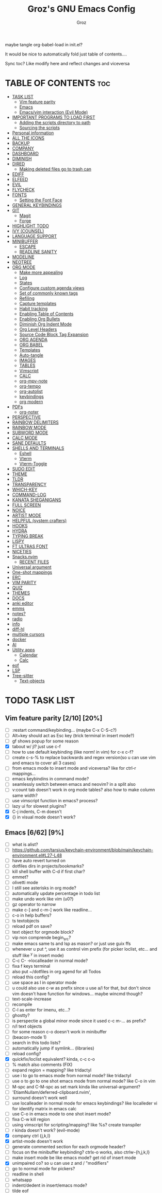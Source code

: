 #+TITLE: Groz's GNU Emacs Config
#+AUTHOR: Groz
#+DESCRIPTION: Groz's personal Emacs config
#+STARTUP: folded
#+STARTUP: overview
#+OPTIONS: toc:2
#+property: header-args :tangle ~/.config/emacs/init.el
maybe tangle org-babel-load in init.el?

It would be nice to automatically fold just table of contents....

Sync toc? Like modify here and reflect changes and viceversa

* TABLE OF CONTENTS :toc:
- [[#task-list][TASK LIST]]
  - [[#vim-feature-parity-210-20][Vim feature parity]]
  - [[#emacs-662-9][Emacs]]
  - [[#emacsvim-interaction-evil-mode][Emacs/vim interaction (Evil Mode)]]
- [[#important-programs-to-load-first][IMPORTANT PROGRAMS TO LOAD FIRST]]
  - [[#adding-the-scripts-directory-to-path][Adding the scripts directory to path]]
  - [[#sourcing-the-scripts][Sourcing the scripts]]
- [[#personal-information][Personal information]]
- [[#all-the-icons][ALL THE ICONS]]
- [[#backup][BACKUP]]
- [[#company][COMPANY]]
- [[#dashboard][DASHBOARD]]
- [[#diminish][DIMINISH]]
- [[#dired][DIRED]]
  - [[#making-deleted-files-go-to-trash-can][Making deleted files go to trash can]]
- [[#ediff][EDIFF]]
- [[#elfeed][ELFEED]]
- [[#evil][EVIL]]
- [[#flycheck][FLYCHECK]]
- [[#fonts][FONTS]]
  - [[#setting-the-font-face][Setting the Font Face]]
- [[#general-keybindings][GENERAL KEYBINDINGS]]
- [[#git][GIT]]
  - [[#magit][Magit]]
  - [[#forge][Forge]]
- [[#highlight-todo][HIGHLIGHT TODO]]
- [[#ivy-counsel][IVY (COUNSEL)]]
- [[#language-support][LANGUAGE SUPPORT]]
- [[#minibuffer][MINIBUFFER]]
  -  [[#escape][ESCAPE]]
  -  [[#readline-sanity][READLINE SANITY]]
- [[#modeline][MODELINE]]
- [[#neotree][NEOTREE]]
- [[#org-mode][ORG MODE]]
  - [[#make-more-appealing][Make more appealing]]
  - [[#log][Log]]
  - [[#states][States]]
  - [[#configure-custom-agenda-views][Configure custom agenda views]]
  - [[#set-of-commonly-known-tags][Set of commonly known tags]]
  - [[#refiling][Refiling]]
  - [[#capture-templates][Capture templates]]
  - [[#habit-tracking][Habit tracking]]
  - [[#enabling-table-of-contents][Enabling Table of Contents]]
  - [[#enabling-org-bullets][Enabling Org Bullets]]
  - [[#diminish-org-indent-mode][Diminish Org Indent Mode]]
  - [[#org-level-headers][Org Level Headers]]
  - [[#source-code-block-tag-expansion][Source Code Block Tag Expansion]]
  - [[#org-agenda][ORG AGENDA]]
  - [[#org-babel][ORG BABEL]]
  - [[#templates][Templates]]
  - [[#auto-tangle][Auto-tangle]]
  - [[#images][IMAGES]]
  - [[#tables][TABLES]]
  - [[#vimscript][Vimscript]]
  - [[#calc][CALC]]
  - [[#org-mpv-note][org-mpv-note]]
  - [[#org-tempo][org-tempo]]
  - [[#org-autolist][org-autolist]]
  - [[#keybindings][keybindings]]
  - [[#org-modern][org modern]]
- [[#pdfs][PDFs]]
  - [[#org-noter][org-noter]]
- [[#perspective][PERSPECTIVE]]
- [[#rainbow-delimiters][RAINBOW DELIMITERS]]
- [[#rainbow-mode][RAINBOW MODE]]
- [[#subword-mode][SUBWORD MODE]]
- [[#calc-mode][CALC MODE]]
- [[#sane-defaults][SANE DEFAULTS]]
- [[#shells-and-terminals][SHELLS AND TERMINALS]]
  - [[#eshell][Eshell]]
  - [[#vterm][Vterm]]
  - [[#vterm-toggle][Vterm-Toggle]]
- [[#sudo-edit][SUDO EDIT]]
- [[#theme][THEME]]
- [[#tldr][TLDR]]
- [[#transparency][TRANSPARENCY]]
- [[#which-key][WHICH-KEY]]
- [[#command-log][COMMAND-LOG]]
- [[#kanata-sheganigans][KANATA SHEGANIGANS]]
- [[#full-screen][FULL SCREEN]]
- [[#noice][NOICE]]
- [[#artist-mode][ARTIST MODE]]
- [[#helpful-system-crafters][HELPFUL (system crafters)]]
- [[#hooks][HOOKS]]
- [[#hydra][HYDRA]]
- [[#typing-break][TYPING BREAK]]
- [[#lispy][LISPY]]
- [[#ft-ultras-font][FT ULTRAS FONT]]
- [[#niceties][NICETIES]]
- [[#snacksnvim][Snacks.nvim]]
  - [[#recent-files][RECENT FILES]]
- [[#universal-argument][Universal argument]]
- [[#one-shot-mappings][One-shot mappings]]
- [[#erc][ERC]]
- [[#vim-parity][VIM PARITY]]
- [[#quiz][QUIZ]]
- [[#themes][THEMES]]
- [[#docs][DOCS]]
- [[#anki-editor][anki editor]]
- [[#emms][emms]]
- [[#notes][notes?]]
- [[#radio][radio]]
- [[#info][info]]
- [[#diff-hl][diff-hl]]
- [[#multiple-cursors][multiple cursors]]
- [[#docker][docker]]
- [[#ai][AI]]
- [[#utility-apps][Utility apps]]
  - [[#calendar][Calendar]]
  - [[#calc-1][Calc]]
- [[#eof][eof]]
- [[#lsp][LSP]]
- [[#tree-sitter][Tree-sitter]]
  - [[#text-objects][Text-objects]]

* TODO TASK LIST
** Vim feature parity [2/10] [20%]
  - [ ] :restart command/keybinding... (maybe C-x C-S-c?)
  - [ ] Alt+key should act as Esc key (trick terminal in insert mode?)
  - [ ] gf shows popup for some reason
  - [X] tabout w/ jl? just use c-f
  - [ ] how to use default keybinding (like norm! in vim) for c-x c-f?
  - [ ] create c-s-% to replace backwards and regex version(so u can use vim and emacs to cover all 3 cases)
  - [ ] from emacs mode to insert mode and viceversa? like for ctrl-r mappings...
  - [ ] emacs keybindins in command mode?
  - [ ] seamlessly switch between emacs and neovim? in a split also
  - [ ] v:count tab doesn't work in org mode tables? also how to make column same width?
  - [ ] use vimscript function in emacs? process?
  - [ ] lazy ui for slowest plugins?
  - [X] C-j indents, C-m doesn't
  - [X] {} in visual mode doesn't work?
    
** Emacs [6/62] [9%]
  - [ ] what is alist?
  - [ ] https://github.com/tarsius/keychain-environment/blob/main/keychain-environment.el#L27-L48
  - [ ] have auto revert turned on
  - [ ] dotfiles dirs in projects/bookmarks?
  - [ ] kill shell buffer with C-d if first char?
  - [ ] emmet?
  - [ ] olivetti mode
  - [ ] I still see asterisks in org mode?
  - [ ] automatically update percentage in todo list
  - [ ] make undo work like vim (u0?)
  - [ ] gz operator to narrow
  - [ ] make c-] and c-m-] work like readline...
  - [ ] c-o in help buffers?
  - [ ] ts textobjects
  - [ ] reload pdf on save?
  - [ ] text object for orgmode block?
  - [ ] vip non comprende begin_src?
  - [ ] make emacs same ts and lsp as mason? or just use guix ffs
  - [ ] whenever u put ^, use it as control vim prefix (for picker loclist, etc... and stuff like ^y in insert mode)
  - [ ] C-c C- ->localleader in normal mode?
  - [ ] fixa f keys terminal
  - [ ] also put ~/dotfiles in org agend for all Todos
  - [ ] reload this config?
  - [ ] use space as l in operator mode
  - [ ] u could also use c-w as prefix since u use a/l for that, but don't since vim doesn't have function for windows... maybe wincmd though?
  - [ ] text-scale-increase
  - [ ] recompile
  - [ ] C-l as enter for imenu, etc...?
  - [ ] ghostty?
  - [ ] is perspectie a global minor mode since it used c-c m-... as prefix?
  - [ ] n/l text objects
  - [ ] for some reason c-o doesn't work in minibuffer
  - [ ] (beacon-mode 1)
  - [ ] search in this todo lists?
  - [ ] automatically jump if symlink... (libraries)
  - [ ] reload config?
  - [X] quickfix/loclist equivalent? kinda, c-c c-o
  - [ ] % match also comments (FIX)
  - [ ]  expand region = mapping? like tridactyl
  - [ ] use i to go to emacs mode from normal mode? like tridactyl
  - [ ] use o to go to one shot emacs mode from normal mode? like C-o in vim
  - [ ] M-spc and C-M-spc as set mark kinda like universal-argument?
  - [ ] 'EtiamNullam/deferred-clipboard.nvim',
  - [ ] surround doesn't work well
  - [ ] use localleader in normal mode for emacs keybindings? like localleder vi for identify matrix in emacs calc
  - [ ] use C-o in emacs mode to one shot insert mode?
  - [ ] fixa C-w kill region
  - [ ] using vimscript for scripting/mapping? like %s? create transpiler
  - [ ] r kinda doesn't work? (evil-mode)
  - [X] company ctrl {j,k,l}
  - [X] artist-mode doesn't work
  - [ ] generate commented section for each orgmode header?
  - [ ] focus on the minibuffer keybinding? ctrlx-o works, also ctrlw-{h,j,k,l}
  - [ ] make insert mode be like emacs mode? get rid of insert mode
  - [X] unimpaired co? so u can use z and / "modifiers"
  - [ ] go to normal mode for pickers?
  - [ ] readline in shell
  - [ ] whatsapp
  - [ ] indent/dedent in insert/emacs mode?
  - [ ] tilde eof
  - [-] doom modeline at the top? or at least tabline?
  - [ ] vim insert mode equivalents in emacs?
  - [ ] colorscheme change night/day?
  - [ ] fixa eol behaviour?
  - [X] minibuffer in the center like noice?
  - [X] markdown-mode?
  - [ ] emacs terminal yank clipboard
  - [ ] emacs terminal fn keys
  - [ ] org mode headers colored like chakras
** Emacs/vim interaction (Evil Mode)
  - [ ] swap file or notify when working on the same file?
  - [ ] zj and zk in evil?
  - [ ] set ft should work like for emacs modes
  - [ ] c-r and c-y comparison?
  - [ ] in emacs/insert mode, use c-x pressed as k and then x for vim insert, and l/s for emacs c-x
  - [ ] use c/m for vim insert mode mappings?
  - [ ] syncronize shada/command history
  - [ ] from normal mode, go to insert mode after certain keybindings like M-; or M-RET
* IMPORTANT PROGRAMS TO LOAD FIRST
To keep this =config.org= a reasonable length, I have moved a lot of code to individual scripts that will be sourced by this config.  These scripts are found in "~/.config/emacs/scripts" and do not contain any code that most people are likely to need to edit.

** Adding the scripts directory to path
#+begin_src elisp
(add-to-list 'load-path "~/.config/emacs/scripts/")
#+end_src

** Sourcing the scripts
#+begin_src elisp
(require 'elpaca-setup)  ;; The Elpaca Package Manager
(require 'buffer-move)   ;; Buffer-move for better window management
(require 'app-launchers) ;; Use emacs as a run launcher like dmenu (experimental)
#+end_src

* Personal information
#+begin_src elisp :tangle no
;; Private Stuff
(setq user-full-name "")
(setq user-mail-address "")
#+end_src

* ALL THE ICONS
This is an icon set that can be used with dashboard, dired, ibuffer and other Emacs programs.
  
#+begin_src elisp
(use-package all-the-icons
  :ensure t
  :if (display-graphic-p))

(use-package all-the-icons-dired
  :hook (dired-mode . (lambda () (all-the-icons-dired-mode t))))
#+end_src

* BACKUP 
By default, Emacs creates automatic backups of files in their original directories, such "file.el" and the backup "file.el~".  This leads to a lot of clutter, so let's tell Emacs to put all backups that it creates in the =TRASH= directory.

#+begin_src elisp
(setq backup-directory-alist '((".*" . "~/.local/share/Trash/files")))
#+end_src

* COMPANY
[[https://company-mode.github.io/][Company]] is a text completion framework for Emacs. The name stands for "complete anything".  Completion will start automatically after you type a few letters. Use M-n and M-p to select, <return> to complete or <tab> to complete the common part.

#+begin_src elisp
(use-package company
  :defer 2
  :diminish
  :custom
  (company-begin-commands '(self-insert-command))
  (company-idle-delay .1)
  (company-minimum-refix-length 2)
  (company-show-numbers t)
  (company-tooltip-align-annotations 't)
  (global-company-mode t)
:bind(
;; :map evil-insert-state-map
:map company-active-map

    ("C-j" . company-select-next-or-abort)
    ("C-k" . company-select-previous-or-abort)
    ("C-l" . company-complete-selection))


;; (define-key company-search-map (kbd "C-t") 'company-search-toggle-filtering)

)

(use-package company-box
  :after company
  :diminish
  :hook (company-mode . company-box-mode))
#+end_src

* DASHBOARD
Emacs Dashboard is an extensible startup screen showing you recent files, bookmarks, agenda items and an Emacs banner.

#+begin_src elisp
  (use-package dashboard
    :ensure t
    :init
    (setq initial-buffer-choice 'dashboard-open)
    (setq dashboard-set-heading-icons t)
    (setq dashboard-set-file-icons t)
    (setq dashboard-banner-logo-title "Emacs Is More Than A Text Editor!")
    ;;(setq dashboard-startup-banner 'logo) ;; use standard emacs logo as banner
  ;; TODO: make transparent
    ;; https://www.reddit.com/r/emacs/comments/1f068oi/i_have_commissioned_an_artist_to_draw_an_emacs/

    (setq dashboard-startup-banner "~/.config/emacs/images/emacs-dragon-small.png")  ;; use custom image as banner
    (setq dashboard-center-content t) ;; set to 't' for centered content
    (setq dashboard-items '((recents . 5)
                            (agenda . 5 )
                            (bookmarks . 3)
                            (projects . 3)
                            (registers . 3)))
    :custom 
    (dashboard-modify-heading-icons '((recents . "file-text")
                (bookmarks . "book")))
    :config
    (dashboard-setup-startup-hook))

#+end_src

* DIMINISH
This package implements hiding or abbreviation of the modeline displays (lighters) of minor-modes.  With this package installed, you can add ':diminish' to any use-package block to hide that particular mode in the modeline.

#+begin_src elisp
(use-package diminish)
#+end_src

* DIRED
Bookmarks like in mini.files?
#+begin_src elisp
(setq dired-dwim-target t)
(use-package dired-open
  :config
  (setq dired-open-extensions '(("gif" . "sxiv")
                                ("jpg" . "sxiv")
                                ("png" . "sxiv")
                                ("mkv" . "mpv")
                                ("mp4" . "mpv"))))

(use-package peep-dired
  :after dired
  :hook (evil-normalize-keymaps . peep-dired-hook)
  :config
    (evil-define-key 'normal dired-mode-map (kbd "h") 'dired-up-directory)
    (evil-define-key 'normal dired-mode-map (kbd "l") 'dired-open-file) ; use dired-find-file instead if not using dired-open package
    (evil-define-key 'normal peep-dired-mode-map (kbd "j") 'peep-dired-next-file)
    (evil-define-key 'normal peep-dired-mode-map (kbd "k") 'peep-dired-prev-file)
)

#+end_src

** Making deleted files go to trash can
#+begin_src elisp
(setq delete-by-moving-to-trash t trash-directory "~/.local/share/Trash/files/")
#+end_src

NOTE: For convenience, you may want to create a symlink to 'local/share/Trash' in your home directory:
#+begin_example
cd ~/
ln -s ~/.local/share/Trash .
#+end_example
* EDIFF
'ediff' is a diff program that is built into Emacs.  By default, 'ediff' splits files vertically and places the 'help' frame in its own window.  I have changed this so the two files are split horizontally and the 'help' frame appears as a lower split within the existing window.  Also, I create my own 'dt-ediff-hook' where I add 'j/k' for moving to next/prev diffs.  By default, this is set to 'n/p'.

automatically fold when moving j/k?

#+begin_src elisp
(setq ediff-split-window-function 'split-window-horizontally
      ediff-window-setup-function 'ediff-setup-windows-plain)

;; i guess this is the default?
;; (defun dt-ediff-hook ()
;;   (ediff-setup-keymap)
;;   (define-key ediff-mode-map "j" 'ediff-next-difference)
;;   (define-key ediff-mode-map "k" 'ediff-previous-difference))

;; (add-hook 'ediff-mode-hook 'dt-ediff-hook)

(use-package ztree)
#+end_src 

* ELFEED
An RSS newsfeed reader for Emacs.  Move through the articles with 'j/k'.  Move through the stories with 'CTRL j/k' when in other frame.

#+begin_src elisp
(use-package elfeed
  :config
  (setq elfeed-search-feed-face ":foreground #ffffff :weight bold"
        elfeed-feeds (quote
                       (("https://www.reddit.com/r/linux.rss" reddit linux)
                        ("https://www.reddit.com/r/commandline.rss" reddit commandline)
                        ("https://www.reddit.com/r/distrotube.rss" reddit distrotube)
                        ("https://www.reddit.com/r/emacs.rss" reddit emacs)
                        ("https://www.gamingonlinux.com/article_rss.php" gaming linux)
                        ("https://hackaday.com/blog/feed/" hackaday linux)
                        ("https://opensource.com/feed" opensource linux)
                        ("https://linux.softpedia.com/backend.xml" softpedia linux)
                        ("https://itsfoss.com/feed/" itsfoss linux)
                        ("https://www.zdnet.com/topic/linux/rss.xml" zdnet linux)
                        ("https://www.phoronix.com/rss.php" phoronix linux)
                        ("http://feeds.feedburner.com/d0od" omgubuntu linux)
                        ("https://www.computerworld.com/index.rss" computerworld linux)
                        ("https://www.networkworld.com/category/linux/index.rss" networkworld linux)
                        ("https://www.techrepublic.com/rssfeeds/topic/open-source/" techrepublic linux)
                        ("https://betanews.com/feed" betanews linux)
                        ("http://lxer.com/module/newswire/headlines.rss" lxer linux)
                        ("https://distrowatch.com/news/dwd.xml" distrowatch linux)))))
 

(use-package elfeed-goodies
  :init
  (elfeed-goodies/setup)
  :config
  (setq elfeed-goodies/entry-pane-size 0.5))

(use-package elfeed-tube
  :ensure t
  :after elfeed
  :demand t
  :config
  ;; (setq elfeed-tube-auto-save-p nil) ; default value
  ;; (setq elfeed-tube-auto-fetch-p t)  ; default value
  (elfeed-tube-setup)

  :bind (:map elfeed-show-mode-map
         ("F" . elfeed-tube-fetch)
         ([remap save-buffer] . elfeed-tube-save)
         :map elfeed-search-mode-map
         ("F" . elfeed-tube-fetch)
         ([remap save-buffer] . elfeed-tube-save)))

(use-package elfeed-tube-mpv
  :ensure t
  :bind (:map elfeed-show-mode-map
              ("C-c C-f" . elfeed-tube-mpv-follow-mode)
              ("C-c C-w" . elfeed-tube-mpv-where)))

#+end_src

#+RESULTS:

* EVIL
[[https://github.com/emacs-evil/evil][Evil]] is an extensible vi/vim layer for Emacs.  Because...let's face it.  The Vim keybindings are just plain better.

#+begin_src elisp
;; Expands to: (elpaca evil (use-package evil :demand t))
(use-package evil
  :init      ;; tweak evil's configuration before loading it

  ;;  :custom

  (setq evil-want-integration t  ;; This is optional since it's already set to t by default.
        evil-want-keybinding nil
	;; this way i can learn emacs
	;; still want a way/keybinding to use one-shot insert mode keybinding tho (C-z)?
        evil-disable-insert-state-bindings t ;; also wanna disable command-state-bindings?
        evil-vsplit-window-right t
        evil-split-window-below t
        evil-undo-system 'undo-redo;; Adds vim-like C-r redo functionality
        ;; evil-want-C-h-delete t
        evil-want-C-u-scroll t
        evil-want-Y-yank-to-eol t
        ;;evil-want-C-w-delete t

	;;DISAMBIGUATE TAB and C-i
	evil-want-C-i-jump t
        )  
  :config
  (evil-mode 1))

(use-package evil-collection
  :after evil
  :config
  ;; Do not uncomment this unless you want to specify each and every mode
  ;; that evil-collection should works with.  The following line is here 
  ;; for documentation purposes in case you need it.  
  ;; (setq evil-collection-mode-list '(calendar dashboard dired ediff info magit ibuffer))
  (add-to-list 'evil-collection-mode-list 'help) ;; evilify help mode

  (evil-collection-init)
  (evil-select-search-module 'evil-search-module 'evil-search)

  (add-hook 'git-commit-setup-hook 'evil-insert-state)
   (dolist (mode-map '((inferior-emacs-lisp-mode . emacs)
   				(nrepl-mode . insert)
   				(pylookup-mode . emacs)
   				(comint-mode . normal)
   				(shell-mode . insert)
   				(git-commit-mode . insert)
   				(git-rebase-mode . emacs)
   				(term-mode . emacs)
   				(help-mode . normal)
   				(helm-grep-mode . emacs)
   				(grep-mode . emacs)
   				(bc-menu-mode . emacs)
   				(magit-branch-manager-mode . emacs)
   				(rdictcc-buffer-mode . emacs)
   				;; (dired-mode . emacs)
   				(wdired-mode . normal)))
(evil-set-initial-state `,(car mode-map) `,(cdr mode-map)))

  )

;; https://www.reddit.com/r/emacs/comments/mtuvyw/people_should_not_bombard_newbies_with_messages/
;; buffer-modified-p and after-change-functions
;; would be nice to differentiate between manual and automatic saving...
;; (add-hook 'evil-insert-state-exit-hook 'save-buffer
(defun my-save-if-bufferfilename ()
  (if (buffer-file-name)
      (progn
        (save-buffer)
        )
    (message "no file is associated to this buffer: do nothing")
    )
  )

(add-hook 'evil-insert-state-exit-hook 'my-save-if-bufferfilename)


(use-package evil-surround :ensure t :config (global-evil-surround-mode 1)
  (setq-default evil-surround-pairs-alist (push '(?a . ("<" . ">")) evil-surround-pairs-alist))
  (setq-default evil-surround-pairs-alist (push '(?r . ("[" . "]")) evil-surround-pairs-alist))
  ;; https://github.com/konrad1977/emacs/blob/a9bfdec276198b080783377a2d4ade3e009c7210/init.el#L985
  ;; :custom (evil-surround-pairs-alist
  ;;          '((?r . ("[" . "]"))
  ;;            (?a . ("<" . ">"))))
  )
(use-package evil-numbers
  :bind (
	 :map evil-normal-state-map
	 ("C-a" . evil-numbers/inc-at-pt)
	 ("C-x" . evil-numbers/dec-at-pt)

	 ))
(use-package evil-tutor)

;; (define-key evil-normal-state-map (kbd "C-n") nil)
;; (use-package evil-mc :ensure t :config (global-evil-mc-mode 1) )
(use-package evil-commentary :ensure t :config (evil-commentary-mode))
(use-package goto-chg)
;; https://github.com/roman/evil-paredit

(use-package evil-exchange
:ensure t
:config
;; change default key bindings (if you want) HERE
;; (setq evil-exchange-key (kbd "c x"))
(evil-exchange-cx-install)
)
(use-package evil-goggles
:ensure t
:custom
(evil-goggles-pulse t)
(evil-goggles-duration 0.100)
:config
(evil-goggles-mode)
(evil-goggles-use-diff-faces)

)
;; also add evil-markdown and check out similar plugins
;; (use-package evil-org
;; :ensure t
;; :after org
;; :hook(org-mode . (lambda() evil-org-mode))
;; :config
;; (require 'evil-org-agenda)
;; (evil-org-agenda-set-keys)
;; )


;; Using RETURN to follow links in Org/Evil 
;; Unmap keys in 'evil-maps if not done, (setq org-return-follows-link t) will not work
(with-eval-after-load 'evil-maps

  (define-key evil-normal-state-map (kbd "C-i") 'evil-jump-forward)

  ;; i want just emacs mode, normal mode and visual mode...
  ;; like snacks bindings
  ;;(define-key evil-normal-state-map (kbd "C-k") (kbd "C-x C-+"))
  ;;(define-key evil-normal-state-map (kbd "C-j") (kbd "C-x C--"))
  ;; (define-key evil-normal-state-map (kbd "C-c k") (kbd "C-x C-+"))
  ;; (define-key evil-normal-state-map (kbd "C-c j") (kbd "C-x C--"))
  ;; actually u can use viml
  ;;(define-key evil-normal-state-map (kbd "ycc") (kbd "yygccp")
  ;; usa native keybindings...
  ;; (define-key evil-insert-state-map (kbd "S-SPC") 'save-buffer)
  ;; (define-key evil-normal-state-map (kbd "S-SPC") 'save-buffer)
  ;;(define-key evil-insert-state-map (kbd "C-h") 'backward-delete-char-untabify)
  ;; (define-key evil-insert-state-map (kbd "C-u") 'evil-delete-backward-char-and-join)
  (define-key evil-insert-state-map (kbd "C-h") 'evil-delete-backward-char-and-join)
  ;; (define-key evil-command-window-mode-map (kbd "C-h") 'backward-delete-char-untabify)
  (define-key evil-ex-completion-map (kbd "C-h") 'backward-delete-char-untabify)
  (define-key evil-ex-completion-map (kbd "C-d") 'delete-forward-char)
  ;; (define-key evil-emacs-state-map (kbd "C-h") 'backward-delete-char-untabify)
  ;; (define-key evil-ex-completion-map (kbd "C-h") 'backward-delete-char-untabify)
  ;; only if not in region?
  (define-key evil-insert-state-map (kbd "C-w") 'backward-kill-word)
  ;; (define-key evil-ex-search-keymap "\C-w" 'backward-kill-word)
  (define-key evil-ex-search-keymap "\C-w" #'evil-delete-backward-word)
  (define-key evil-ex-search-keymap "\C-h" #'backward-delete-char-untabify)

  (define-key evil-outer-text-objects-map "j" 'subword)

  (define-key evil-outer-text-objects-map "r" 'evil-a-bracket)
  (define-key evil-inner-text-objects-map "r" 'evil-a-bracket)
  (define-key evil-outer-text-objects-map "a" 'evil-an-angle)
  (define-key evil-inner-text-objects-map "a" 'evil-an-angle)
  ;; alias for multiple?
  (define-key evil-outer-text-objects-map "q" 'evil-a-double-quote)
  (define-key evil-inner-text-objects-map "q" 'evil-inner-double-quote)

  ;; (define-key evil-insert-state-map (kbd "<Launch5>") (kbd "D"))
  ;; (define-key evil-insert-state-map (kbd "<Launch5>") (kbd "C-o C-w"))
  ;;(define-key evil-normal-state-map (kbd "<Launch5>") (kbd "C-w"))
  ;;(define-key evil-normal-state-map (kbd "<Launch5>") (lookup-key global-map(kbd"C-w")))
  (define-key evil-normal-state-map (kbd "<Launch7>") 'evil-window-map)
  (define-key evil-insert-state-map (kbd "<Launch7>") 'evil-window-map)
  
  ;; these don't work...
(evil-global-set-key 'motion "g j"  'evil-next-visual-line)
(evil-global-set-key 'motion "g k"  'evil-previous-visual-line)

  ;;(evil-normal-state)(setq unread-comand-events (listify-key-sequence (kbd "C-w")))))

  ;; so i can use C-h as backspace and C-h as help
  ;; (global-set-key (kbd "<Launch7>")#'help-command)
;; <help> translation?
  (define-key global-map (kbd "<Launch9>") #'help-command)
  ;; also want this in ivy/command... basially everywhere (use remap?)

  ;; (define-key evil-normal-state-map (y c c) lambda() comment-line duplicate-line

  ;; FFS doesn't work in minibuffer/find-file
  ;; (evil-define-key 'insert 'global "\C-h" 'backward-delete-char-untabify)

  (define-key evil-motion-state-map (kbd "SPC") nil)
  ;; doesn't work in terminal?
  (define-key evil-motion-state-map (kbd "RET") nil)
  (define-key evil-motion-state-map (kbd "TAB") nil))
;; Setting RETURN key in org-mode to follow links
(setq org-return-follows-link  t)

#+end_src

* FLYCHECK
Install =luacheck= from your Linux distro's repositories for flycheck to work correctly with lua files.  Install =python-pylint= for flycheck to work with python files.  Haskell works with flycheck as long as =haskell-ghc= or =haskell-stack-ghc= is installed.  For more information on language support for flycheck, [[https://www.flycheck.org/en/latest/languages.html][read this]].

#+begin_src elisp
(use-package flycheck
  :ensure t
  :defer t
  :diminish
  :init (global-flycheck-mode))

#+end_src

* FONTS
Defining the various fonts that Emacs will use.

** Setting the Font Face
#+begin_src elisp
 (set-face-attribute 'default nil
   ;; :font "JetBrains Mono"
   ;; :font "Iosevka Term Curly-regular-normal"
   :font "Aporetic Sans"
   :height 110
   :weight 'medium)
 (set-face-attribute 'variable-pitch nil
   :font "Aporetic Sans"
   :height 120
   :weight 'medium)
 (set-face-attribute 'fixed-pitch nil
   :font "Aporetic Sans Mono"
   :height 110
   :weight 'medium)
;; Makes commented text and keywords italics.
;; This is working in emacsclient but not emacs.
;; Your font must have an italic face available.
(set-face-attribute 'font-lock-comment-face nil
  :slant 'italic)
(set-face-attribute 'font-lock-keyword-face nil
  :slant 'italic)

;; This sets the default font on all graphical frames created after restarting Emacs.
;; Does the same thing as 'set-face-attribute default' above, but emacsclient fonts
;; are not right unless I also add this method of setting the default font.
;; (add-to-list 'default-frame-alist '(font . "JetBrains Mono-11"))
;; (add-to-list 'default-frame-alist '(font . "Aporetic Sans"))

;; Uncomment the following line if line spacing needs adjusting.
(setq-default line-spacing 0.12)

#+end_src

#+begin_src elisp :tangle no
(use-package expand-region :bind("C-=" . er/expand-region)
;; ("C-=" . er/contract-region)
)
#+end_src

* GENERAL KEYBINDINGS
#+begin_src elisp
(use-package general
  :config
  (general-evil-setup)

  (general-create-definer gz/unimpaired
    ;; add insert
    :states '(normal insert)
    :keymaps 'override
    ;; :prefix "co" ;; set leader
    ;; what the heck is tools
    :prefix "<Tools>" ;; set leader
    )
  (gz/unimpaired
    "n" '(display-line-numbers-mode :wk "Toggle line numbers")
    ;; this isnt wrap though
    ;;"w" '(visual-line-mode :wk "Toggle truncated lines"))
    "w" '(toggle-truncate-lines :wk "Toggle truncated lines")
    ;;"SPC" '(whitespace-mode :wk "Toggle whitespace-mode"))
    "l" '(whitespace-mode :wk "Toggle whitespace-mode"))

  ;;"e" '(eshell-toggle :wk "Toggle eshell")
  ;;"f" '(flycheck-mode :wk "Toggle flycheck")
  ;;"n" '(neotree-toggle :wk "Toggle neotree file viewer")
  ;;"o" '(org-mode :wk "Toggle org mode")
  ;;"r" '(rainbow-mode :wk "Toggle rainbow mode")
  ;;"v" '(vterm-toggle :wk "Toggle vterm"))

  ;; set up 'SPC' as the global leader key
  (general-create-definer gz/leader-keys
    :states '(normal insert visual emacs)
    :keymaps 'override
    :prefix "SPC" ;; set leader
    ;; :global-prefix "M-SPC";; access leader in insert mode
    :global-prefix "<f19>";; i wanna use m-spc in insert mode... per il momento ignora, magari usa S-spc
    )


  ;;"SPC" '(counsel-M-x :wk "Counsel M-x")
  (gz/leader-keys
    "." '(find-file :wk "Find file")
    ;;"=" '(perspective-map :wk "Perspective") ;; Lists all the perspective keybindings
    "u" '(universal-argument :wk "Universal argument")
    "V" '(lambda()(interactive)
            (if buffer-file-name
                (async-shell-command 
                 (format "ghostty -e 'nvim +%d %s'"
                         (line-number-at-pos)
                         (shell-quote-argument buffer-file-name)))
              (message "Current buffer is not visiting a file."))) :wk "Open in Neovim"

	      ;; doesn't work
    "E" '(lambda()(interactive)
            (if buffer-file-name
                (async-shell-command 
                 (format "dbus-launch emacsclient -a emacs -n -c +%d %s"
                         (line-number-at-pos)
                         (shell-quote-argument buffer-file-name)))
              (message "Current buffer is not visiting a file."))) :wk "Open in Emacs GUI"
    )


  ;; (dt/leader-keys
  ;;   "b" '(:ignore t :wk "Bookmarks/Buffers")
  ;;   "b b" '(switch-to-buffer :wk "Switch to buffer")
  ;;   "b c" '(clone-indirect-buffer :wk "Create indirect buffer copy in a split")
  ;;   "b C" '(clone-indirect-buffer-other-window :wk "Clone indirect buffer in new window")
  ;;   "b d" '(bookmark-delete :wk "Delete bookmark")
  ;;   "b i" '(ibuffer :wk "Ibuffer")
  ;;   "b k" '(kill-current-buffer :wk "Kill current buffer")
  ;;   "b K" '(kill-some-buffers :wk "Kill multiple buffers")
  ;;   "b l" '(list-bookmarks :wk "List bookmarks")
  ;;   "b m" '(bookmark-set :wk "Set bookmark")
  ;;   "b r" '(revert-buffer :wk "Reload buffer")
  ;;   "b R" '(rename-buffer :wk "Rename buffer")
  ;;   "b s" '(basic-save-buffer :wk "Save buffer")
  ;;   "b w" '(bookmark-save :wk "Save current bookmarks to bookmark file"))

  ;; (dt/leader-keys
  ;;   "d" '(:ignore t :wk "Dired")
  ;;   "d n" '(neotree-dir :wk "Open directory in neotree")
  ;;   "d p" '(peep-dired :wk "Peep-dired"))

  ;; (dt/leader-keys
  ;;   "e" '(:ignore t :wk "Eshell/Evaluate")    
  ;;   "e b" '(eval-buffer :wk "Evaluate elisp in buffer")
  ;;   "e d" '(eval-defun :wk "Evaluate defun containing or after point")
  ;;   "e e" '(eval-expression :wk "Evaluate and elisp expression")
  ;;   "e h" '(counsel-esh-history :which-key "Eshell history")
  ;;   "e l" '(eval-last-sexp :wk "Evaluate elisp expression before point")
  ;;   "e r" '(eval-region :wk "Evaluate elisp in region")
  ;;   "e R" '(eww-reload :which-key "Reload current page in EWW")
  ;;   "e s" '(eshell :which-key "Eshell")
  ;;   "e w" '(eww :which-key "EWW emacs web wowser"))

  ;; how to show the descriptions in c-h l (lossage)?
;; (directory-files "~/dotfiles" t "_[[:alpha:]]\\.org$")
  (gz/leader-keys
    ;; use bookmarks?
    "e" '(:ignore t :wk "Edit")    
    ;; uppercase: containing directory/global
    ;; crea unico file e tangle in both vim & emacs?
    "e E" '((lambda () (interactive) (dired "~/.config/emacs/")) :wk "user-emacs-directory in dired")
    "e e" '((lambda () (interactive) (find-file "~/.config/emacs/config.org")) :wk "emacs ")
    "e k" '((lambda () (interactive) (find-file "~/dotfiles/kanata.org")) :wk "kanata")
    "e v" '((lambda () (interactive) (find-file "~/.config/nvim/lua/config/keymaps.lua")) :wk "Neovim keymaps.lua")
    "e V" '((lambda () (interactive) (dired "~/.config/nvim/")) :wk "user-neovim-directory in dired")
    "e f" '((lambda () (interactive) (find-file "~/dotfiles/fzf.org")) :wk "fzf")
    "e m" '((lambda () (interactive) (find-file "~/dotfiles/mpv.org")) :wk "Mpv")
    "e r" '((lambda () (interactive) (find-file "~/dotfiles/reaper.org")) :wk "Reaper")
    "e d" '((lambda () (interactive) (find-file "~/dotfiles/rofi.org")) :wk "Rofi")
    "e h" '((lambda () (interactive) (find-file "~/dotfiles/hypr.org")) :wk "Hypr")
    "e a" '((lambda () (interactive) (find-file "~/dotfiles/atuin.org")) :wk "Atuin")
					; "e H" '((lambda () (interactive) (dired "~/.config/hypr/")) :wk "hypr in dired")
    "e s" '((lambda () (interactive) (find-file "~/dotfiles/sioyek.org")) :wk "Sioyek")
    "e w" '((lambda () (interactive) (find-file "~/dotfiles/waybar.org")) :wk "Waybar")
    "e b" '((lambda () (interactive) (find-file "~/dotfiles/bashrc.org")) :wk "Bashrc")
    "e t" '((lambda () (interactive) (find-file "~/dotfiles/tridactylrc.org")) :wk "Tridactyl")

    "e g" '((lambda () (interactive) (find-file (concat (magit-toplevel) ".gitconfig"))) :wk "Gitconfig")
    "e G" '((lambda () (interactive) (find-file "~/.gitconfig")) :wk "global Gitconfig")
    "e i" '((lambda () (interactive) (find-file (concat (magit-toplevel) ".gitignore"))) :wk "Gitignore")
    "e I" '((lambda () (interactive) (find-file "~/.gitignore")) :wk "global Gitignore")
    ;;
    ;; "e x" '((lambda () (interactive) (find-file (concat (magit-toplevel) ".git/info/exclude"))) :wk "Gitignore")
    ;; ;; "e X" '((lambda () (interactive) (find-file "~/.gitignore")) :wk "global Gitignore")
    ;;     basically g[i][n]
    "e n" '((lambda () (interactive) (find-file (concat (magit-toplevel) ".git/info/exclude"))) :wk "Gitignore")

    "e <RET>" '((lambda () (interactive)
		  (find-file "~/dotfiles/_ghostty.org")) 
		:wk "ghostty config"))

					; "e d" '(find-grep-dired :wk "Search for string in files in DIR")
					; "e g" '(counsel-grep-or-swiper :wk "Search for string current file")
					; "e i" '((lambda () (interactive)
					;           (find-file "~/.config/emacs/init.el")) 
					;         :wk "Open emacs init.el")
					; "e j" '(counsel-file-jump :wk "Jump to a file below current directory")
					; "e l" '(counsel-locate :wk "Locate a file")
					; "e r" '(counsel-recentf :wk "Find recent files")
					; "e u" '(sudo-edit-find-file :wk "Sudo find file")
					; "e U" '(sudo-edit :wk "Sudo edit file"))
  
  ;; how to put these in use-package?
  (gz/leader-keys
    "a" '(:ignore t :wk "AI")    
    ;; automatically select if only 1 entry?
    "a a" '(gptel :wk "gptel")
    "a m" '(gptel-menu :wk "gptel menu")
    )

  (gz/leader-keys
    "g" '(:ignore t :wk "Git")    
    "g /" '(magit-dispatch :wk "Magit dispatch")
    "g ." '(magit-file-dispatch :wk "Magit file dispatch")
    ;; "g b" '(magit-branch-checkout :wk "Switch branch")
    "g b" '(magit-branch :wk "Magit branch")
    "g c" '(:ignore t :wk "Create") 
    ;; -or-
    "g c b" '(magit-branch-and-checkout :wk "Create branch and checkout")
    "g c c" '(magit-commit-create :wk "Create commit")
    "g c f" '(magit-commit-fixup :wk "Create fixup commit")
    "g C" '(magit-clone :wk "Clone repo")
    ;; "g f" '(:ignore t :wk "Find") 
    ;; "g f c" '(magit-show-commit :wk "Show commit")
    ;; "g f" '(magit-fetch :wk "Fetch")
    "g F" '(magit-fetch-all :wk "Fetch All")
    ;; "g f f" '(magit-find-file :wk "Magit find file")
    ;; "g f g" '(magit-find-git-config-file :wk "Find gitconfig file")
    ;; "g g" '(magit-status :wk "Magit status")  ;; actually use default C-xg
    "g i" '(magit-init :wk "Initialize git repo")
    "g l" '(magit-log-buffer-file :wk "Magit buffer log")
    "g L" '(magit-log-current :wk "Magit log")
    ;; "g r" '(vc-revert :wk "Git revert file")
    "g r" '(magit-rebase :wk "Rebase")
    ;;"g s" '(magit-stage-file :wk "Git stage file")
    "g w" '(magit-stage-file :wk "Git stage file")
    ;; just magit namespace here pal
    ;; "g t" '(git-timemachine :wk "Git time machine")
    ;; "g u" '(magit-stage-file :wk "Git unstage file")
    "g p" '(magit-pull-branch :wk "Pull")
    "g P" '(magit-push-current :wk "Push")
    "g d" '(magit-diff-buffer-file :wk "Git diff file")
    "g D" '(magit-diff-unstaged :wk "Git diff repo"))




  ;; (dt/leader-keys
  ;;    "h" '(:ignore t :wk "Help")
  ;;    "h a" '(counsel-apropos :wk "Apropos")
  ;;    "h b" '(describe-bindings :wk "Describe bindings")
  ;;    "h c" '(describe-char :wk "Describe character under cursor")
  ;;    "h d" '(:ignore t :wk "Emacs documentation")
  ;;    "h d a" '(about-emacs :wk "About Emacs")
  ;;    "h d d" '(view-emacs-debugging :wk "View Emacs debugging")
  ;;    "h d f" '(view-emacs-FAQ :wk "View Emacs FAQ")
  ;;    "h d m" '(info-emacs-manual :wk "The Emacs manual")
  ;;    "h d n" '(view-emacs-news :wk "View Emacs news")
  ;;    "h d o" '(describe-distribution :wk "How to obtain Emacs")
  ;;    "h d p" '(view-emacs-problems :wk "View Emacs problems")
  ;;    "h d t" '(view-emacs-todo :wk "View Emacs todo")
  ;;    "h d w" '(describe-no-warranty :wk "Describe no warranty")
  ;;    "h e" '(view-echo-area-messages :wk "View echo area messages")
  ;;    "h f" '(describe-function :wk "Describe function")
  ;;    "h F" '(describe-face :wk "Describe face")
  ;;    "h g" '(describe-gnu-project :wk "Describe GNU Project")
  ;;    "h i" '(info :wk "Info")
  ;;    "h I" '(describe-input-method :wk "Describe input method")
  ;;    "h k" '(describe-key :wk "Describe key")
  ;;    "h l" '(view-lossage :wk "Display recent keystrokes and the commands run")
  ;;    "h L" '(describe-language-environment :wk "Describe language environment")
  ;;    "h m" '(describe-mode :wk "Describe mode")
  ;;    "h r" '(:ignore t :wk "Reload")
  ;;    "h r r" '((lambda () (interactive)
  ;;                (load-file "~/.config/emacs/init.el")
  ;;                (ignore (elpaca-process-queues)))
  ;;              :wk "Reload emacs config")
  ;;    "h t" '(load-theme :wk "Load theme")
  ;;    "h v" '(describe-variable :wk "Describe variable")
  ;;    "h w" '(where-is :wk "Prints keybinding for command if set")
  ;;    "h x" '(describe-command :wk "Display full documentation for command"))

  ;; (dt/leader-keys
  ;;   "m" '(:ignore t :wk "Org")
  ;;   "m a" '(org-agenda :wk "Org agenda")
  ;;   "m e" '(org-export-dispatch :wk "Org export dispatch")
  ;;   "m i" '(org-toggle-item :wk "Org toggle item")
  ;;   "m t" '(org-todo :wk "Org todo")
  ;;   "m B" '(org-babel-tangle :wk "Org babel tangle")
  ;;   "m T" '(org-todo-list :wk "Org todo list"))

  ;; (dt/leader-keys
  ;;   "m b" '(:ignore t :wk "Tables")
  ;;   "m b -" '(org-table-insert-hline :wk "Insert hline in table"))

  ;; (dt/leader-keys
  ;;   "m d" '(:ignore t :wk "Date/deadline")
  ;;   "m d t" '(org-time-stamp :wk "Org time stamp"))

  ;; (dt/leader-keys
  ;;   "o" '(:ignore t :wk "Open")
  ;;   "o d" '(dashboard-open :wk "Dashboard")
  ;;   "o e" '(elfeed :wk "Elfeed RSS")
  ;;   "o f" '(make-frame :wk "Open buffer in new frame")
  ;;   "o F" '(select-frame-by-name :wk "Select frame by name"))

  ;; projectile-command-map already has a ton of bindings 
  ;; set for us, so no need to specify each individually.
  ;; (dt/leader-keys
  ;;  "p" '(projectile-command-map :wk "Projectile"))

  ;; (dt/leader-keys
  ;;   "s" '(:ignore t :wk "Search")
  ;;   "s d" '(dictionary-search :wk "Search dictionary")
  ;;   "s m" '(man :wk "Man pages")
  ;;   "s t" '(tldr :wk "Lookup TLDR docs for a command")
  ;;   "s w" '(woman :wk "Similar to man but doesn't require man"))

  ;;   (dt/leader-keys
  ;;     "w" '(:ignore t :wk "Windows")
  ;;     ;; Window splits
  ;;     "w c" '(evil-window-delete :wk "Close window")
  ;;     "w n" '(evil-window-new :wk "New window")
  ;;     "w s" '(evil-window-split :wk "Horizontal split window")
  ;;     "w v" '(evil-window-vsplit :wk "Vertical split window")
  ;;     ;; Window motions
  ;;     "w h" '(evil-window-left :wk "Window left")
  ;;     "w j" '(evil-window-down :wk "Window down")
  ;;     "w k" '(evil-window-up :wk "Window up")
  ;;     "w l" '(evil-window-right :wk "Window right")
  ;;     "w w" '(evil-window-next :wk "Goto next window")
  ;;     ;; Move Windows
  ;;     "w H" '(buf-move-left :wk "Buffer move left")
  ;;     "w J" '(buf-move-down :wk "Buffer move down")
  ;;     "w K" '(buf-move-up :wk "Buffer move up")
  ;;     "w L" '(buf-move-right :wk "Buffer move right"))
  )

 #+end_src

* GIT
** Magit
[[https://magit.vc/manual/][Magit]] is a full-featured git client for Emacs.

saving = C-c behavior?
how to go from diff to file w/ line num?

- [ ] Always open status on the right? I'd like To know how to do it with smth dumb like ^wL

#+begin_src elisp
(use-package transient)
(setq magit-define-global-key-bindings 'recommended)
(use-package magit :after transient
;; using just keys without fn like in lazy?
;; :bind ()
  :custom
 (magit-display-buffer-function #'magit-display-buffer-same-window-except-diff-v1)

)
(use-package magit-todos
  :after magit
  :config (magit-todos-mode 1))

#+end_src

** Forge
#+begin_src elisp
;; (use-package forge)
#+end_src

* HIGHLIGHT TODO
Adding highlights to TODO and related words.

#+begin_src elisp
(use-package hl-todo
  :hook ((org-mode . hl-todo-mode)
         (prog-mode . hl-todo-mode))
  :config
  (setq hl-todo-highlight-punctuation ":"
        hl-todo-keyword-faces
        `(("TODO"       warning bold)
          ("FIXME"      error bold)
          ("HACK"       font-lock-constant-face bold)
          ("REVIEW"     font-lock-keyword-face bold)
          ("NOTE"       success bold)
          ("DEPRECATED" font-lock-doc-face bold))))

#+end_src

* IVY (COUNSEL)
+ Ivy, a generic completion mechanism for Emacs.
+ Counsel, a collection of Ivy-enhanced versions of common Emacs commands.
+ Ivy-rich allows us to add descriptions alongside the commands in M-x.

  M-v doesn't work if first item...
  does wk work?

;;("SPC SPC" .counsel-M-x :wk "Counsel M-x")
#+begin_src elisp
(use-package counsel
  :after ivy
  :diminish
  :bind (
;; :map evil-visual-state-map

	 ;; o as omnibar (still a picker tecnically)
;; ("C-;" . counsel-M-x)		   ; so u can use it insert mode as well
;; ("-" . counsel-M-x)
:map evil-normal-state-map
; ("SPC SPC" . counsel-M-x)
  ;; so I can use spc spc as C-u C-u
;; ("C-x l" . counsel-M-x)
;; ("<clt-x> l" . counsel-M-x)
;; ("<return>" . counsel-M-x) terribably binding cr (like for dashboard and others)
;; ("<escape>" . counsel-M-x)
  ;; like c-m = cr
;; ("C-c m" . counsel-M-x)
;; ("-" . counsel-M-x)		   ; Right under x in M-x
;; ("C-l" . counsel-M-x)

;; ("C-;" . counsel-M-x)		   ; so u can use it insert mode as well
("C-p" . counsel-fzf) ;; current cwd
("C-S-p" . counsel-fzf)		   ; project?
;; ("C-q" . counsel-grep like vim?)
;; ("C-l" . counsel-locate)
;; how to make this work?
;; ("C-x d" . counsel-dired)
;; ([ctl-x] "d" . counsel-dired)
;; ("C-x b" . counsel-ibuffer)
;; ([ctl-x] "b" . counsel-ibuffer)

;; :prefix [ctl-x]
;; :prefix-map "lol"
;; :prefix "<clt-x>"
;; ("b" . counsel-ibuffer)
;; ("d" . counsel-dired)

;; per il momento faccio cosi
("<clt-x> d" . counsel-dired)
;; ("<clt-x> b" . counsel-ibuffer)

)
  :config 
  (counsel-mode)
  (setq ivy-initial-inputs-alist nil)) ;; removes starting ^ regex in M-x

(use-package swiper
    :after ivy
  :bind (
  :map swiper-map			; void?
  ("C-l" . ivy-done)
      )
        )

(use-package ivy
  :bind
  ;; ivy-resume resumes the last Ivy-based completion.
  (
   ;; ("C-c C-r" . ivy-resume)
   ;; ("C-x B" . ivy-switch-buffer-other-window)
   :map ivy-minibuffer-map
   ;; ("TAB" . ivy-alt-done)
   ;; <cr>? C-l is nice because u alredy use jk/<cr> for invoking it (anzi, usalo per quickfix)
   ;; ("C-l" . ivy-alt-done)
   ("C-j" . ivy-next-line)
   ("C-k" . ivy-previous-line)
   ("C-l" . ivy-done)
   ("C-h" . backward-delete-char-untabify)
   ("C-w" . backward-kill-word)
   :map ivy-switch-buffer-map
   ("C-k" . ivy-previous-line)
   ("C-l" . ivy-done)
   ;;("C-l" . (lambda() (ivy-done)(ivy-posframe-hide))
   ("C-d" . ivy-switch-buffer-kill)
   ("C-h" . backward-delete-char-untabify)
   ("C-w" . backward-kill-word)
   :map ivy-reverse-i-search-map
   ("C-k" . ivy-previous-line)
   ("C-d" . ivy-reverse-i-search-kill)
   ("C-h" . backward-delete-char-untabify)
   ("C-w" . backward-kill-word)
)
  :diminish
  :custom
  (ivy-use-virtual-buffers t)
  (ivy-count-format "(%d/%d) ")
  (enable-recursive-minibuffers t)
  (ivy-wrap t)
  :config
;;  keybinding to toggle fuzzy/regex?
;; (setq ivy-re-builders-alist '((t . ivy--regex-fuzzy)) )
  (ivy-mode 1)
  )

(use-package all-the-icons-ivy-rich
  :ensure t
  :init (all-the-icons-ivy-rich-mode 1))

(use-package ivy-rich
  :after ivy
  :ensure t
  :custom
  (ivy-virtual-abbreviate 'full
			  ivy-rich-switch-buffer-align-virtual-buffer t
			  ivy-rich-path-style 'abbrev)
  :config
   (ivy-rich-mode 1) ;; this gets us descriptions in M-x.
   )

#+end_src

* LANGUAGE SUPPORT
Emacs has built-in programming language modes for Lisp, Scheme, DSSSL, Ada, ASM, AWK, C, C++, Fortran, Icon, IDL (CORBA), IDLWAVE, Java, Javascript, M4, Makefiles, Metafont, Modula2, Object Pascal, Objective-C, Octave, Pascal, Perl, Pike, PostScript, Prolog, Python, Ruby, Simula, SQL, Tcl, Verilog, and VHDL.  Other languages will require you to install additional modes.

#+begin_src elisp
(use-package haskell-mode)
(use-package lua-mode)
(use-package php-mode)

#+end_src

* MINIBUFFER
**  ESCAPE
By default, Emacs requires you to hit ESC three times to escape quit the minibuffer.  

#+begin_src elisp
;; mappa escape a c-g e c-g a original vim behaviour?
(global-set-key [escape] 'keyboard-escape-quit)
   ;;; esc quits
   ;;(define-key evil-normal-state-map [escape] 'keyboard-quit)
   ;;(define-key evil-visual-state-map [escape] 'keyboard-quit)
   ;;(define-key minibuffer-local-map [escape] 'minibuffer-keyboard-quit)
   ;;(define-key minibuffer-local-ns-map [escape] 'minibuffer-keyboard-quit)
   ;;(define-key minibuffer-local-completion-map [escape] 'minibuffer-keyboard-quit)
   ;;(define-key minibuffer-local-must-match-map [escape] 'minibuffer-keyboard-quit)
   ;;(define-key minibuffer-local-isearch-map [escape] 'minibuffer-keyboard-quit)

#+end_src

**  READLINE SANITY
#+begin_src elisp
;; replica instert mappings in emacs state?
(define-key minibuffer-local-map (kbd "C-h") #'backward-delete-char)
(define-key minibuffer-local-map (kbd "C-w") #'backward-kill-word)

;; is interactive necessary here?

(with-eval-after-load 'evil-maps
(define-key evil-insert-state-map (kbd "<ctl-x> C-?") (lambda () (interactive)(kill-line 0)))
)
(define-key minibuffer-local-map (kbd "<ctl-x> C-?") (lambda () (interactive)(kill-line 0)))
; (define-key minibuffer-local-map (kbd "M-#") (lambda () (interactive)( 0)))
#+end_src

* MODELINE
The modeline is the bottom status bar that appears in Emacs windows.  While you can create your own custom modeline, why go to the trouble when Doom Emacs already has a nice modeline package available.  For more information on what is available to configure in the Doom modeline, check out: [[https://github.com/seagle0128/doom-modeline][Doom Modeline]]

#+begin_src elisp
(use-package doom-modeline
  :ensure t
  :init
 (doom-modeline-mode 1)
;; change mode-line to the top (put on the left?)
;; (setq-default mode-line-format nil)
;; (setq-default header-line-format (doom-modeline-set-main-modeline))
;; :config
  :custom
  (doom-modeline-height 35      ;; sets modeline height
        doom-modeline-bar-width 5    ;; sets right bar width
        ;;doom-modeline-persp-name t   ;; adds perspective name to modeline
        doom-modeline-persp-icon t ;; adds folder icon next to persp name
 doom-modeline-buffer-file-name-style 'relative-to-project)
  (doom-modeline-lsp t)
)

(use-package spacious-padding :ensure t :if (display-graphic-p) :config (spacious-padding-mode))

#+end_src

* NEOTREE
Neotree is a file tree viewer.  When you open neotree, it jumps to the current file thanks to neo-smart-open.  The neo-window-fixed-size setting makes the neotree width be adjustable.  NeoTree provides following themes: classic, ascii, arrow, icons, and nerd.  Theme can be config'd by setting "two" themes for neo-theme: one for the GUI and one for the terminal.  I like to use 'SPC t' for 'toggle' keybindings, so I have used 'SPC t n' for toggle-neotree.


it looks bad
| COMMAND          | DESCRIPTION                 | KEYBINDING   |
| ---------------- + --------------------------- + ------------ |
| neotree-toggle   | /Toggle neotree/            | SPC t n      |
| neotree- dir     | /Open directory in neotree/ | SPC d n      |

#+begin_src elisp
(use-package neotree
  :config
  (setq neo-smart-open t
        neo-show-hidden-files t
        neo-window-width 55
        neo-window-fixed-size nil
        inhibit-compacting-font-caches t
        projectile-switch-project-action 'neotree-projectile-action) 
        ;; truncate long file names in neotree
        (add-hook 'neo-after-create-hook
           #'(lambda (_)
               (with-current-buffer (get-buffer neo-buffer-name)
                 (setq truncate-lines t)
                 (setq word-wrap nil)
                 (make-local-variable 'auto-hscroll-mode)
                 (setq auto-hscroll-mode nil)))))

#+end_src

* ORG MODE
** Make more appealing
#+begin_src elisp
;; (use-package org
;; :defer t
;; :config
(setq org-ellipsis " ▼"
org-hide-emphasis-markers t)
;; Replace list hyphen with dot
;; (font-lock-add-keywords 'org-mode
;; '(("^ *\\([-]\\) "
;; 
;; (0 (prog1 () (compose-region (match-beginning 1) (match-end 1) "·"))))))

;; Ensure that anything that should be fixed-pitch in Org files appears that way
;; (set-face-attribute 'org-block nil :foreground 'unspecified :inherit 'fixed-pitch)
;; (set-face-attribute 'org-code nil   :inherit '(shadow fixed-pitch))
;; (set-face-attribute 'org-table nil   :inherit '(shadow fixed-pitch))
;; (set-face-attribute 'org-verbatim nil :inherit '(shadow fixed-pitch))
;; (set-face-attribute 'org-special-keyword nil :inherit '(font-lock-comment-face fixed-pitch))
;; (set-face-attribute 'org-meta-line nil :inherit '(font-lock-comment-face fixed-pitch))
;; (set-face-attribute 'org-checkbox nil :inherit 'fixed-pitch)
;; )

#+end_src

*** visual-fill-column
#+begin_src elisp
(defun efs/org-mode-visual-fill ()
  (setq visual-fill-column-width 100
        visual-fill-column-center-text t)
  (visual-fill-column-mode 1))

(use-package visual-fill-column
  :hook (org-mode . efs/org-mode-visual-fill))
#+end_src

** Log

#+begin_src elisp
(setq org-agenda-start-with-log-mode t)
(setq org-log-done 'time)
(setq org-log-into-drawer t)
#+end_src

** States

#+begin_src elisp
  (setq org-todo-keywords
    '((sequence "TODO(t)" "NEXT(n)" "|" "DONE(d!)")
      (sequence "BACKLOG(b)" "PLAN(p)" "READY(r)" "ACTIVE(a)" "REVIEW(v)" "WAIT(w@/!)" "HOLD(h)" "|" "COMPLETED(c)" "CANC(k@)")))

#+end_src

** Configure custom agenda views
#+begin_src elisp
  (setq org-agenda-custom-commands
   '(("d" "Dashboard"
     ((agenda "" ((org-deadline-warning-days 7)))
      (todo "NEXT"
        ((org-agenda-overriding-header "Next Tasks")))
      (tags-todo "agenda/ACTIVE" ((org-agenda-overriding-header "Active Projects")))))

    ("n" "Next Tasks"
     ((todo "NEXT"
        ((org-agenda-overriding-header "Next Tasks")))))

    ("W" "Work Tasks" tags-todo "+work-email")

    ;; Low-effort next actions
    ("e" tags-todo "+TODO=\"NEXT\"+Effort<15&+Effort>0"
     ((org-agenda-overriding-header "Low Effort Tasks")
      (org-agenda-max-todos 20)
      (org-agenda-files org-agenda-files)))

    ("w" "Workflow Status"
     ((todo "WAIT"
            ((org-agenda-overriding-header "Waiting on External")
             (org-agenda-files org-agenda-files)))
      (todo "REVIEW"
            ((org-agenda-overriding-header "In Review")
             (org-agenda-files org-agenda-files)))
      (todo "PLAN"
            ((org-agenda-overriding-header "In Planning")
             (org-agenda-todo-list-sublevels nil)
             (org-agenda-files org-agenda-files)))
      (todo "BACKLOG"
            ((org-agenda-overriding-header "Project Backlog")
             (org-agenda-todo-list-sublevels nil)
             (org-agenda-files org-agenda-files)))
      (todo "READY"
            ((org-agenda-overriding-header "Ready for Work")
             (org-agenda-files org-agenda-files)))
      (todo "ACTIVE"
            ((org-agenda-overriding-header "Active Projects")
             (org-agenda-files org-agenda-files)))
      (todo "COMPLETED"
            ((org-agenda-overriding-header "Completed Projects")
             (org-agenda-files org-agenda-files)))
      (todo "CANC"
            ((org-agenda-overriding-header "Cancelled Projects")
             (org-agenda-files org-agenda-files)))))))
#+end_src
** Set of commonly known tags
#+begin_src elisp
  (setq org-tag-alist
    '((:startgroup)
       ; Put mutually exclusive tags here
       (:endgroup)
       ("@errand" . ?E)
       ("@home" . ?H)
       ("@work" . ?W)
       ("agenda" . ?a)
       ("planning" . ?p)
       ("publish" . ?P)
       ("batch" . ?b)
       ("note" . ?n)
       ("idea" . ?i)
   ("thinking" . ?t)
   ("recurring" . ?r)))
#+end_src

** Refiling
#+begin_src elisp
  (setq org-refile-targets
    '(("Archive.org" :maxlevel . 1)
      ("Tasks.org" :maxlevel . 1)))

  ;; Save Org buffers after refiling!
  (advice-add 'org-refile :after 'org-save-all-org-buffers)
#+end_src

** Capture templates
#+begin_src elisp

  (setq org-capture-templates
    `(("t" "Tasks / Projects")
      ("tt" "Task" entry (file+olp "~/notes/Tasks.org" "Inbox")
           "* TODO %?\n  %U\n  %a\n  %i" :empty-lines 1)
 ("ts" "Clocked Entry Subtask" entry (clock)
       "* TODO %?\n %U\n %a\n %i" :empty-lines 1)

      ("j" "Journal Entries")
      ("jj" "Journal" entry
           (file+olp+datetree "~/notes/Journal.org")
           "\n* %<%I:%M %p> - Journal :journal:\n\n%?\n\n"
           ;; ,(dw/read-file-as-string "~/Notes/Templates/Daily.org")
           :clock-in :clock-resume
           :empty-lines 1)
      ("jm" "Meeting" entry
           (file+olp+datetree "~/notes/Journal.org")
           "* %<%I:%M %p> - %a :meetings:\n\n%?\n\n"
           :clock-in :clock-resume
           :empty-lines 1)

      ("w" "Workflows")
      ("we" "Checking Email" entry (file+olp+datetree "~/notes/Journal.org")
           "* Checking Email :email:\n\n%?" :clock-in :clock-resume :empty-lines 1)

      ("m" "Metrics Capture")
      ("mw" "Weight" table-line (file+headline "~/notes/Metrics.org" "Weight")
       "| %U | %^{Weight} | %^{Notes} |" :kill-buffer t)))

#+end_src

** Habit tracking
#+begin_src elisp
  (require 'org-habit)
  (add-to-list 'org-modules 'org-habit)
  (setq org-habit-graph-column 60)
#+end_src

** Enabling Table of Contents
#+begin_src elisp
(use-package toc-org
    :commands toc-org-enable
    :init (add-hook 'org-mode-hook 'toc-org-enable))
#+end_src

** Enabling Org Bullets
Org-bullets gives us attractive bullets rather than asterisks.

#+begin_src elisp :tangle no
(add-hook 'org-mode-hook 'org-indent-mode)
(use-package org-bullets)
(add-hook 'org-mode-hook (lambda () (org-bullets-mode 1)))
#+end_src

** Diminish Org Indent Mode
Removes "Ind" from showing in the modeline.

#+begin_src elisp
(eval-after-load 'org-indent '(diminish 'org-indent-mode))

#+end_src

** Org Level Headers
#+begin_src elisp
  (custom-set-faces
   '(org-level-1 ((t (:inherit outline-1 :height 1.7))))
   '(org-level-2 ((t (:inherit outline-2 :height 1.6))))
   '(org-level-3 ((t (:inherit outline-3 :height 1.5))))
   '(org-level-4 ((t (:inherit outline-4 :height 1.4))))
   '(org-level-5 ((t (:inherit outline-5 :height 1.3))))
   '(org-level-6 ((t (:inherit outline-5 :height 1.2))))
   '(org-level-7 ((t (:inherit outline-5 :height 1.1)))))
#+end_src

** Source Code Block Tag Expansion
Org-tempo is not a separate package but a module within org that can be enabled.  Org-tempo allows for '<s' followed by TAB to expand to a begin_src tag.  Other expansions available include:

| Typing the below + TAB | Expands to ...                           |
| ---------------------- + ---------------------------------------- |
| <a                     | '#+BEGIN_EXPORT ascii' … '#+END_EXPORT   |
| <c                     | '#+BEGIN_CENTER'       … '#+END_CENTER'  |
| <C                     | '#+BEGIN_COMMENT'      … '#+END_COMMENT' |
| <e                     | '#+BEGIN_EXAMPLE'      … '#+END_EXAMPLE' |
| <E                     | '#+BEGIN_EXPORT'       … '#+END_EXPORT'  |
| <h                     | '#+BEGIN_EXPORT html'  … '#+END_EXPORT'  |
| <l                     | '#+BEGIN_EXPORT latex' … '#+END_EXPORT'  |
| <q                     | '#+BEGIN_QUOTE'        … '#+END_QUOTE'   |
| <s                     | '#+BEGIN_SRC'          … '#+END_SRC'     |
| <v                     | '#+BEGIN_VERSE'        … '#+END_VERSE'   |


#+begin_src elisp 
(require 'org-tempo)
#+end_src

** ORG AGENDA
#+begin_src elisp 
; (setq org-directory "~/notes")
;; (setq org-agenda-files "~/notes/agenda.org")
; (setq org-agenda-files (list org-directory))
;; (setq org-log-done 'note)
(setq org-support-shift-select t) 	;; always?
;; https://github.com/legalnonsense/elgantt

  (setq org-agenda-files
	'("~/notes/Tasks.org"
	  "~/notes/Habits.org"
	  "~/notes/Birthdays.org"))
#+end_src

** ORG BABEL
#+begin_src elisp
(setq org-confirm-babel-evaluate nil)
;;(use-package ob-mermaid)
   (org-babel-do-load-languages
      'org-babel-load-languages
      ;; how To make all langs true?
         '(;; other Babel languages
         (plantuml . t)
         ; (typst . t)
         (ditaa . t)
         (python . t)
         (perl . t)
         (calc . t)
         (lua . t)
         (C . t)
         (java . t)
;; how does this work?
         (sed . t)
         (shell . t)
         ;;(mermaid . t)
         ;;(scheme . t)
))
(setq org-plantuml-jar-path (expand-file-name "/usr/share/java/plantuml/plantuml.jar"))
(setq org-ditaa-jar-path (expand-file-name "/usr/share/java/ditaa/ditaa-0.11.jar"))
(add-to-list 'org-structure-template-alist '("ditaa" . "src ditaa :file ./images/.png :cmdline -E"))
;;(setq ob-mermaid-cli-cpath "/usr/bin/mmdc")

;; Highlight Conf Files
(push '("conf-unix" . conf-unix) org-src-lang-modes)

#+end_src

** Templates
I'm using the file extension here.
Automate with rg --type-list
#+begin_example
echo map(systemlist("rg --type-list"),{_,line->{(line->split(":")[0]):substitute(line->split(":")[1:][0]->split(",")->sort({a,b->len(a)>len(b)})[0],'\W','','g')}})
#+end_example

#+begin_src elisp
(with-eval-after-load 'org
  ;; This is needed as of Org 9.2
  (require 'org-tempo)

  (add-to-list 'org-structure-template-alist '("sh"  . "src shell"))
  (add-to-list 'org-structure-template-alist '("bash"  . "src bash"))
  (add-to-list 'org-structure-template-alist '("el"  . "src elisp"))
  (add-to-list 'org-structure-template-alist '("py"  . "src python"))
  (add-to-list 'org-structure-template-alist '("pl"  . "src perl"))
  (add-to-list 'org-structure-template-alist '("lua" . "src lua"))
  (add-to-list 'org-structure-template-alist '("conf" . "src conf")))
#+end_src

** Auto-tangle
#+begin_src elisp
;; Automatically tangle our dotfiles when we save them
(defun efs/org-babel-tangle-config ()
  (when (or
	 (string-prefix-p (expand-file-name "~/dotfiles/") (buffer-file-name))
	 (string-equal (expand-file-name "~/.config/emacs/config.org") (buffer-file-name)))

    ;; Dynamic scoping to the rescue
    (let ((org-confirm-babel-evaluate nil))
      (org-babel-tangle))))

(add-hook 'org-mode-hook (lambda () (add-hook 'after-save-hook #'efs/org-babel-tangle-config)))

#+end_src

** IMAGES
#+begin_src elisp
(setq org-image-actual-width '(1200))	;; so i can use :width attribute
(setq org-startup-with-inline-images t) ;; would be nice if automatically open if over line like neovim/snacks
(setq org-latex-pdf-process '("tectonic %f")) ;; https://www.reddit.com/r/emacs/comments/jf9hzm/use_tectonic_in_latex_and_orgmode/
;;https://github.com/tectonic-typesetting/tectonic/discussions/928
(setq org-latex-pdf-process '("tectonic -X compile --outdir=%o -Z shell-escape -Z continue-on-errors %f"))
#+end_src

** TABLES
#+TBLFM: $1=@#-1 does work except for last row
  #+TBLFM: @2$1..@>$1 = @# - 1
** Vimscript
#+begin_src elisp
;;TODO: babel?
(use-package vimrc-mode)
#+end_src

** CALC
#+begin_src elisp
;; (use-package literate-calc-mode :ensure t)
#+end_src

** org-mpv-note
usa with yt-dlp
** org-tempo
< emacs lisp?

** org-autolist
#+begin_src elisp
(use-package org-autolist :diminish :hook (org-mode . org-autolist-mode))
#+end_src

org-cheatsheet, org-reveal.js? mindmaps?

** keybindings
#+begin_src elisp
;; (evil-define-key 'normal org-mode-map 
;; (kbd "g j") 'evil-next-visual-line
;; (kbd "g k") 'evil-previous-line)
;; useless (define-key global-map (kbd "C-c j") (lambda () (interactive) (org-capture nil "jj")))
(define-key global-map (kbd "C-c c") 'org-capture)
(define-key global-map (kbd "C-c 1") 'org-store-link)
(define-key global-map (kbd "C-c 1") 'org-store-link)
(define-key global-map (kbd "C-c a") 'org-agenda)
(define-key global-map (kbd "C-c a") 'org-agenda)
(define-key global-map (kbd "C-c c") 'org-capture)
(define-key global-map (kbd "C-c c") 'org-capture)
#+end_src

** org modern
#+begin_src elisp
(use-package org-modern
:hook (org-mode . org-modern-mode))
#+end_src

* PDFs
[[https://github.com/vedang/pdf-tools][pdf-tools]] is a replacement of DocView for viewing PDF files inside Emacs.  It uses the =poppler= library, which also means that 'pdf-tools' can by used to modify PDFs.  I use to disable 'display-line-numbers-mode' in 'pdf-view-mode' because line numbers crash it.

fit page to window size?
invert colors?
#+begin_src elisp
(use-package pdf-tools
  :defer t
  :commands (pdf-loader-install)
  :mode "\\.pdf\\'"
  :bind (:map pdf-view-mode-map
              ("j" . pdf-view-next-line-or-next-page)
              ("k" . pdf-view-previous-line-or-previous-page)
              ;; ("C-=" . pdf-view-enlarge)
              ;; ("C--" . pdf-view-shrink))
              ;; ("C-j" . nil)
              ;; ("C-k" . nil)
              ;; ("C-j" . pdf-view-shrink)
              ;; ("C-k" . pdf-view-enlarge)
	      )
  :init (pdf-loader-install)
  :config (add-to-list 'revert-without-query ".pdf")
;; :hook  (pdf-view-mode-hook . (lambda() 
;;  (display-line-numbers-mode -1)
;;  (blink-cursor-mode -1)
;;  (doom-modeline-mode -1)     )
 ;; (define-key pdf-view-mode-map (kbd "C-j")#'pdf-view-shrink)
;; (define-key evil-normal-state-local-map (kbd "C-k")#'pdf-view-enlarge)
)

(add-hook 'pdf-view-mode-hook #'(lambda () (interactive) (display-line-numbers-mode -1)
                                                         (blink-cursor-mode -1)
                                                         (doom-modeline-mode -1)
	  ; (define-key evil-normal-state-local-map (kbd "C-j")#'pdf-view-shrink)
	  ;; (define-key evil-normal-state-map (kbd "C-j")#'pdf-view-shrink)
	  ;; (define-key evil-normal-state-map (kbd "C-k")#'pdf-view-enlarge)
)
)
(add-hook 'pdf-view-mode-hook 'auto-revert-mode)

;; difference above and below hook?
;; (eval-after-load 'pdf-view '(add-hook 'pdf-view-mode-hook (lambda()define-key pdf-view-mode-map (kbd "C-j")#'pdf-view-shrink)))
;; (eval-after-load 'pdf-view '(add-hook 'pdf-view-mode-hook (lambda()define-key pdf-view-mode-map (kbd "C-k")#'pdf-view-enlarge)))
;; (with-eval-after-load 'pdf-view (evil-define-key 'normal pdf-view-mode-map (kbd "C-j")#'pdf-view-shrink))
;; (with-eval-after-load 'pdf-view (evil-define-key 'normal pdf-view-mode-map (kbd "C-k")#'pdf-view-enlarge))
#+end_src

** org-noter
#+begin_src elisp :tangle no
(use-package org-noter
  ;; what's this?
  :load-path "~/notes/"
  :ensure t
  :demand t
;;   :bind (:map evil-normal-state-map
;;  ("i" . #'org-noter-insert-note) ;; also works for org buffer ffs
;; )
  ;; :config
)
    (with-eval-after-load 'org-noter
       (define-key org-noter-doc-mode-map (kbd "i")   'org-noter-insert-precise-note)
       (define-key org-noter-doc-mode-map (kbd "C-i") 'org-noter-insert-note)
       (define-key org-noter-doc-mode-map (kbd "I")   'org-noter-insert-precise-note-toggle-no-questions)
       (define-key org-noter-doc-mode-map (kbd "M-i") 'org-noter-insert-note-toggle-no-questions))
#+end_src

* PERSPECTIVE
[[https://github.com/nex3/perspective-el][Perspective]] provides multiple named workspaces (or "perspectives") in Emacs, similar to multiple desktops in window managers.  Each perspective has its own buffer list and its own window layout, along with some other isolated niceties, like the [[https://www.gnu.org/software/emacs/manual/html_node/emacs/Xref.html][xref]] ring.

#+begin_src elisp :tangle no
(use-package perspective
  :custom
  ;; NOTE! I have also set 'SCP =' to open the perspective menu.
  ;; I'm only setting the additional binding because setting it
  ;; helps suppress an annoying warning message.
 (persp-mode-prefix-key (kbd "C-c M-p"))
  :init 
  (persp-mode)
  :config
  ;; Sets a file to write to when we save states
  (setq persp-state-default-file "~/.config/emacs/sessions"))

;; This will group buffers by persp-name in ibuffer.
(add-hook 'ibuffer-hook
          (lambda ()
            (persp-ibuffer-set-filter-groups)
            (unless (eq ibuffer-sorting-mode 'alphabetic)
              (ibuffer-do-sort-by-alphabetic))))

;; Automatically save perspective states to file when Emacs exits.
(add-hook 'kill-emacs-hook #'persp-state-save)

#+end_src

# * PROJECTILE
# [[https://github.com/bbatsov/projectile][Projectile]] is a project interaction library for Emacs.  It should be noted that many projectile commands do not work if you have set "fish" as the "shell-file-name" for Emacs.  I had initially set "fish" as the "shell-file-name" in the Vterm section of this config, but oddly enough I changed it to "bin/sh" and projectile now works as expected, and Vterm still uses "fish" because my default user "sh" on my Linux system is "fish".

#+begin_src elisp

;; (use-package projectile
;; :diminish projectile-mode
;; :config (projectile-mode)
;; :custom ((projectile-completion-system 'ivy))
;; :bind-keymap
;; ("C-c p" . projectile-command-map)
;; :init
;; (when (file-directory-p "~/Projects/Code")
;; (setq projectile-project-search-path '("~/Projects/Code")))
;; (setq projectile-switch-project-action #'projectile-dired))
;;
;;       (use-package counsel-projectile :config(counsel-projectile-mode))

#+end_src

* RAINBOW DELIMITERS
Adding rainbow coloring to parentheses.

#+begin_src elisp
(use-package rainbow-delimiters
  ;; :hook ((emacs-lisp-mode . rainbow-delimiters-mode)
  ;;        (clojure-mode . rainbow-delimiters-mode)))
  :hook (prog-mode . rainbow-delimiters-mode))

#+end_src

* RAINBOW MODE
Display the actual color as a background for any hex color value (ex. #ffffff).  The code block below enables rainbow-mode in all programming modes (prog-mode) as well as org-mode, which is why rainbow works in this document.  

#+begin_src elisp
(use-package rainbow-mode
  :diminish
  :hook org-mode prog-mode)
#+end_src

* SUBWORD MODE
use ij/aj for this?
#+begin_src elisp
(add-hook 'prog-mode-hook #'subword-mode)
#+end_src

* CALC MODE
#+begin_src elisp
    ;; otherwise many keymaps are shadowed
  ;;(add-hook 'calc-mode-hook #'evil-emacs-state)
#+end_src

* SANE DEFAULTS
The following settings are simple modes that are enabled (or disabled) so that Emacs functions more like you would expect a proper editor/IDE to function.

#+begin_src elisp
(delete-selection-mode 1)    ;; You can select text and delete it by typing.
(electric-indent-mode -1)    ;; Turn off the weird indenting that Emacs does by default.
(electric-pair-mode 1)       ;; Turns on automatic parens pairing
;; The following prevents <> from auto-pairing when electric-pair-mode is on.
;; Otherwise, org-tempo is broken when you try to <s TAB...
(add-hook 'org-mode-hook (lambda ()
           (setq-local electric-pair-inhibit-predicate
                   `(lambda (c)
                  (if (char-equal c ?<) t (,electric-pair-inhibit-predicate c))))))
(global-auto-revert-mode t)  ;; Automatically show changes if the file has changed
(column-number-mode)
;; t and 1 difference here?
(global-display-line-numbers-mode 1) ;; Display line numbers
;; Disable line numbers for some modes
(dolist(mode '(org-mode-hook term-mode-hook shell-mode-hook eshell-mode-hook))(add-hook mode (lambda()(display-line-numbers-mode 0))))
(global-visual-line-mode t)  ;; Enable truncated lines
(menu-bar-mode -1)           ;; Disable the menu bar 
(scroll-bar-mode -1)         ;; Disable the scroll bar
(tool-bar-mode -1)           ;; Disable the tool bar
(setq org-edit-src-content-indentation 0) ;; Set src block automatic indent to 0 instead of 2.

;; (global-set-key [(control h)]  'delete-backward-char)
;; (keyboard-translate ?\C-h ?\s-m-h)
(setq show-trailing-whitespace t)

(setq use-short-answers t)

(setq disabled-command-function nil)

;; https://www.reddit.com/r/emacs/comments/osscfd/pgtk_emacswaylandgnome_no_shiftspace/
(setq pgtk-use-im-context nil)
(setq pgtk-use-im-context-on-new-connection nil)

(setq which-key-idle-delay 0.1)
(setq confirm-kill-emacs nil)
(setq-default indicate-empty-lines t)	; i also don't want to Go beyond last line

;; display current and total matches
;; (use-package anzu
;; :config
;; (global-anzu-mode +1)

;; (setq isearch-wrap-pause nil)		;wrap search
;; )

(setenv "PATH" (concat (expand-file-name "~/.local/bin") ":" (getenv "PATH")))
(setq exec-path (cons (expand-file-name "~/.local/bin") exec-path))

;; you can start Emacs from a terminal where ssh-agent is already running, or propagate the SSH_AUTH_SOCK env var to Emacs using:
(setenv "SSH_AUTH_SOCK" (getenv "SSH_AUTH_SOCK"))


#+end_src

* SHELLS AND TERMINALS
In my configs, all of my shells (bash, fish, zsh and the ESHELL) require my shell-color-scripts-git package to be installed.  On Arch Linux, you can install it from the AUR.  Otherwise, go to my shell-color-scripts repository on GitLab to get it.

** Eshell
Eshell is an Emacs 'shell' that is written in Elisp.

#+begin_src elisp
(use-package eshell-toggle
  :custom
  (eshell-toggle-size-fraction 3)
  (eshell-toggle-use-projectile-root t)
  (eshell-toggle-run-command nil)
  (eshell-toggle-init-function #'eshell-toggle-init-ansi-term))

  (use-package eshell-syntax-highlighting
    :after esh-mode
    :config
    (eshell-syntax-highlighting-global-mode +1))

  ;; eshell-syntax-highlighting -- adds fish/zsh-like syntax highlighting.
  ;; eshell-rc-script -- your profile for eshell; like a bashrc for eshell.
  ;; eshell-aliases-file -- sets an aliases file for the eshell.

  (setq eshell-rc-script (concat user-emacs-directory "eshell/profile")
        eshell-aliases-file (concat user-emacs-directory "eshell/aliases")
        eshell-history-size 5000
        eshell-buffer-maximum-lines 5000
        eshell-hist-ignoredups t
        eshell-scroll-to-bottom-on-input t
        eshell-destroy-buffer-when-process-dies t
        eshell-visual-commands'("bash" "fish" "htop" "ssh" "top" "zsh"))
#+end_src

** Vterm
Vterm is a terminal emulator within Emacs.  The 'shell-file-name' setting sets the shell to be used in M-x shell, M-x term, M-x ansi-term and M-x vterm.  By default, the shell is set to 'fish' but could change it to 'bash' or 'zsh' if you prefer.

#+begin_src elisp
(use-package vterm
:config
(setq shell-file-name "/bin/sh"
      vterm-max-scrollback 5000))
#+end_src

** Vterm-Toggle 
[[https://github.com/jixiuf/vterm-toggle][vterm-toggle]] toggles between the vterm buffer and whatever buffer you are editing.

#+begin_src elisp
(use-package vterm-toggle
  :after vterm
  :bind (

    ("C-`" . vterm-toggle)
    )
  :config
  ;; When running programs in Vterm and in 'normal' mode, make sure that ESC
  ;; kills the program as it would in most standard terminal programs.
  (evil-define-key 'normal vterm-mode-map (kbd "<escape>") 'vterm--self-insert)
  (setq vterm-toggle-fullscreen-p nil)
  (setq vterm-toggle-scope 'project)
  (add-to-list 'display-buffer-alist
               '((lambda (buffer-or-name _)
                     (let ((buffer (get-buffer buffer-or-name)))
                       (with-current-buffer buffer
                         (or (equal major-mode 'vterm-mode)
                             (string-prefix-p vterm-buffer-name (buffer-name buffer))))))
                  (display-buffer-reuse-window display-buffer-at-bottom)
                  ;;(display-buffer-reuse-window display-buffer-in-direction)
                  ;;display-buffer-in-direction/direction/dedicated is added in emacs27
                  ;; (direction . right)
                  ;;(dedicated . t) ;dedicated is supported in emacs27
                  (reusable-frames . visible)
                  (window-height . 0.4))))

#+end_src

* SUDO EDIT
[[https://github.com/nflath/sudo-edit][sudo-edit]] gives us the ability to open files with sudo privileges or switch over to editing with sudo privileges if we initially opened the file without such privileges.

#+begin_src elisp
(use-package sudo-edit)
#+end_src

* THEME
The first line below designates the directory where will place all of our custom-made themes, which I have created only one (dtmacs).  You can create your own Emacs themes with the help of the [[https://emacsfodder.github.io/emacs-theme-editor/][Emacs Theme Editor]].  I am also installing =doom-themes= because it contains a huge collection of themes.  M-x load-theme will list all of the themes available.

#+begin_src elisp
;; (add-to-list 'custom-theme-load-path "~/.config/emacs/themes/")

;; (use-package doom-themes
;;   :config
;;   (setq doom-themes-enable-bold t    ; if nil, bold is universally disabled
;;         doom-themes-enable-italic t) ; if nil, italics is universally disabled
;;   ;; Sets the default theme to load!!! 
;;   ;; (load-theme 'doom-one t)
;;   ;;(load-theme 'doom-feather-dark t)
;;   (load-theme 'modus-vivendi t)
;;   ;; (load-theme 'doom-moonlight t)
;;   ;; (load-theme 'doom-miramare t)
;;   ;; (load-theme 'doom-outrun-electric t)
;;   ;; Enable custom neotree theme (all-the-icons must be installed!)
;;   (doom-themes-neotree-config)
;;   ;; Corrects (and improves) org-mode's native fontification.
;;   (doom-themes-org-config))

;; (use-package ef-themes :ensure t :config(ef-themes-select 'ef-cyprus))
(use-package ef-themes :ensure t :config(ef-themes-select 'ef-dark))
#+end_src

* TLDR

#+begin_src elisp
(use-package tldr)

#+end_src

* TRANSPARENCY
With Emacs version 29, true transparency has been added.  I have turned transparency off by setting the alpha to '100'.  If you want some slight transparency, try setting alpha to '90'.  Of course, if you set alpha to '0', the background of Emacs would completely transparent.

TODO: doesn't work in terminal

#+begin_src elisp
(add-to-list 'default-frame-alist '(alpha-background . 87)) ; For all new frames henceforth
#+end_src

* WHICH-KEY
TODO: put popup in the middle?
how to copy or put everything in the popup in a buffer?
#+begin_src elisp
(use-package which-key
  :init
    (which-key-mode 1)
  :diminish
  :config
  (setq which-key-side-window-location 'top
	  which-key-sort-order #'which-key-key-order-alpha
	  which-key-allow-imprecise-window-fit nil
	  which-key-sort-uppercase-first nil
	  which-key-add-column-padding 1
	  which-key-max-display-columns nil
	  which-key-min-display-lines 6
	  which-key-side-window-slot -10
	  which-key-side-window-max-height 0.33
	  which-key-idle-delay 0.8
	  which-key-max-description-length 25
	  which-key-allow-imprecise-window-fit nil
	  which-key-separator " → " ))
;; height? how to align?
(use-package which-key-posframe
:after which-key
:diminish t
:ensure t
:config (which-key-posframe-mode)
(setq which-key-posframe-poshandler 'posframe-poshandler-frame-center)
)
#+end_src

* COMMAND-LOG
#+begin_src elisp
;;(use-package command-log-mode)
#+end_src

* TODO [#B] KANATA SHEGANIGANS
#+begin_src elisp

;; TODO: these don't work in terminal?
;;(define-key key-translation-map (kbd "<f13>") (kdb "C-h"))
;;(global-set-key  (kbd "<f13>") 'help-command)
;;(general-define-key  :keymaps 'override "<f13>" 'help-command)
 ;;(keyboard-translate ?\C-h ?\s-m-h)
;; (define-key key-translation-map (kbd "<Launch5>") (kdb "C-h"))
;; now get rid of c-x and c-c in normal mode?
 ; (define-key key-translation-map (kbd "<Launch6>") (kbd "C-x"))
 ;; (define-key key-translation-map (kbd "<clt-x>") (kbd "C-x"))
 ;; (define-key global-map (kbd "<clt-x>") ctl-x-map)
;; now i can use C-x behaviour in normal mode!
;; press f12 to show which-key i guess, u cannot do the same with modifiers or f13-f24 since they're not on the kbd
;; TODO: make c-c c-x work
(define-key key-translation-map (kbd "<f12>") [ctl-x]) ; hide translation in help files? don't really care
(define-key global-map [ctl-x] ctl-x-map)
; (define-key key-translation-map (kbd "<Launch5>") [snacks])
(define-key key-translation-map (kbd "<Launch6>") (kbd "C-c"))
;; (define-key key-translation-map (kbd "<Launch5>") (lambda()(interactive)(universal-argument 0))) ;; doesn't even work
(define-key key-translation-map (kbd "<Launch5>") (kbd "M-0")) ;; basically u can use 0 for v:count now


;; TODO: hide translated from...
;;(define-key key-translation-map (kbd "<Launch5>") (kbd "C-c"))
;; can i make so it send the original C-h?
 ;;(define-key key-translation-map (kbd "<Launch7>") (kbd "C-h"))
;;(keymap-global-set "<Launch5>" ctl-x-map)
;; esplora input-method tho
;;(define-key evil-insert-state-map (kbd "C-\\ C-n") 'evil-normal-state)
;;(define-key evil-insert-state-map (kbd "<Launch5>") 'evil-normal-state)
 ; (define-key key-translation-map (kbd "<Launch5>") (kbd "<Escape> C-w"))
; (define-key evil-insert-state-map (kbd "<Launch5>") (lambda()
;    (evil-normal-state)(setq unread-comand-events (listify-key-sequence (kbd "C-w")))))
#+end_src

* FULL SCREEN
# (setq ns-use-native-fullscreen :true)
# (add-to-list 'default-frame-alist '(fullscreen . fullscreen))

* NOICE :vim:
#+begin_src elisp
;;(use-package mini-frame
;;:init (mini-frame-mode)
;;)
;; at cursor in insert mode and at center in normal mode
;; can't see last line though
(use-package ivy-posframe
:ensure t
:after ivy
:config
 (setq ivy-posframe-display-functions-alist '((t . ivy-posframe-display-at-window-center)))
 ;; (setq ivy-posframe-height 70)
  (defun my-ivy-posframe-get-size ()
    "Set the ivy-posframe size according to the current frame."
    (let ((height (or ivy-posframe-height (or ivy-height 20)))
          (width (min (or ivy-posframe-width 200) (round (* .75 (frame-width))))))
      (list :height height :width width :min-height height :min-width width)))

  (setq ivy-posframe-size-function 'my-ivy-posframe-get-size)
(ivy-posframe-mode 1))
#+end_src

* ARTIST MODE
#+begin_src elisp
  ;; https://stackoverflow.com/questions/46513910/emacs-evil-mode-binding-mouse-event
(with-eval-after-load 'evil-maps (define-key evil-motion-state-map [down-mouse-1] nil))
#+end_src

* HELPFUL (system crafters)
* HOOKS
# when exiting emacs open terminal?
* HYDRA
#+begin_src elisp
;; (use-package hydra)
;; (defhydra hydra-text-scale (:timeout 4)
;; "scale text"
;; ("j" text-scale-increase "in")
;; ("k" text-scale-decrease "out")
;; ("f" nil "finished" :exit t))

;; (rune/leader-keys
;; "ts" '(hydra-text-scale/body :which-key "scale text"))
#+end_src

* TYPING BREAK
ogni-ora attiva type-break (timer_start in vim)

* LISPY
#+begin_src elisp
;; (use-package lispy)
;; (use-package evil-lispy
;;   :ensure t
;;   :hook ((emacs-lisp-mode clojure-mode) . evil-lispy-mode))
;; (use-package lispyville
;;   :init
;;   (general-add-hook '(emacs-lisp-mode-hook lisp-mode-hook) #'lispyville-mode)
;;   :config
;;   (lispyville-set-key-theme '(operators c-w additional)))
#+end_src

* FT ULTRAS FONT
for programming

* NICETIES
#+begin_src elisp
;; (with-eval-after-load 'evil-maps (define-key evil-insert-state-map (kbd "M-o") lambda() C-o o ))
(with-eval-after-load 'evil-maps
  ;; would nice that it resptected v:count like 2gO to show only 2nd level header?
  (define-key evil-normal-state-map (kbd "g O") #'counsel-imenu )
  ;; (define-key evil-insert-state-map (kbd "M-g g") #'avy-goto-line )
  ;; (define-key evil-normal-state-map (kbd "M-g g") #'avy-goto-line )
)

#+end_src

* Snacks.nvim
  is there a similar plugin for emacs?
  maybe use translation
  maybe use one prefix for snacks and another for one shot commands
;; use C-c leter for one-shot keybindings (without groups) and leader for groups
#+begin_src elisp
(with-eval-after-load 'evil-maps
  (define-key evil-insert-state-map (kbd "<Launch8> m") #'man) (define-key evil-normal-state-map (kbd "<Launch8> m") #'man)
  (define-key evil-normal-state-map (kbd "<Launch8> /") 'swiper)
  ;; zen/zoom?
(define-key evil-normal-state-map (kbd "<Launch8> r") 'counsel-recentf)
(define-key evil-normal-state-map (kbd "<Launch8> c") 'counsel-load-theme) ; make this refresh theme?
;; library and packages difference?
(define-key evil-normal-state-map (kbd "<Launch8> p") 'counsel-find-library) ; make this refresh theme?
)
#+end_src

counsel rhytmbox stop current song?

** [[https://www.masteringemacs.org/article/find-files-faster-recent-files-package][RECENT FILES]]
#+begin_src elisp
(require 'recentf)

;; get rid of `find-file-read-only' and replace it with something
;; more useful.
;;(global-set-key (kbd "C-c r") 'ido-recentf-open)

;; enable recent files mode.
(recentf-mode t)

; 50 files ought to be enough.
(setq recentf-max-saved-items 50)

;; (defun ido-recentf-open ()
;;   "Use `ido-completing-read' to \\[find-file] a recent file"
;;   (interactive)
;;   (if (find-file (ido-completing-read "Find recent file: " recentf-list))
;;       (message "Opening file...")
;;     (message "Aborting")))
#+end_src

* Universal argument
basically space followed by a modifier should behave as C-u, otherwise as space (leader prefix for groups) (sadly doesn't work for stuff like c-u s in magit..., use hook?)
lol, empty source blocks don't make emacs work...
;;#+begin_src elisp
;;#+end_src

* One-shot mappings
#+begin_src elisp
;; find way to bind those in all states
;; what about space + symbols excluding letters? also those are one shot...
(with-eval-after-load 'evil-maps
  ;; maybe use flycheck w/ kanata
  ;; (define-key evil-insert-state-map (kbd "C-c c") #'compile)
  ;; (define-key evil-normal-state-map (kbd "C-c c") #'compile)
  ;; (define-key evil-normal-state-map (kbd "C-c c") #'save and exit)
  ;; (define-key evil-normal-state-map (kbd "C-c 2") #'vterm-toggle)
)
#+end_src

* ERC
#+begin_src elisp
(setq erc-prompt(lambda()(concat"["(buffer-name)"]"))
erc-server "irc.libera.chat"
)
;; hide IP?
#+end_src

* VIM PARITY
ivy-restrict-to-matches S-<space>

#+begin_src elisp

(defun open-line-below (&optional count)
  "Open COUNT new lines below the current line and move the cursor to the first one."
  (interactive "p")
  (end-of-line)
  (dotimes (_ (or count 1))
    (newline-and-indent)))

(defun open-line-above (&optional count)
  "Open COUNT new lines above the current line and move the cursor to the first one."
  (interactive "p")
  (beginning-of-line)
  (newline-and-indent)
  (forward-line -1)
  (indent-according-to-mode)
  (dotimes (_ (1- (or count 1)))
    (newline-and-indent)))

(with-eval-after-load 'evil-maps
;; doesn't work
  ;;(define-key evil-normal-state-map (kbd "d =") #'ediff-current-file)
;; c-l diffupdate? automatically though?

  ;; terminal trick
 (define-key evil-insert-state-map (kbd "M-o") #'open-line-below)
 (define-key evil-insert-state-map (kbd "M-O") #'open-line-above)
)
#+end_src

gj/gk org?
gcO equivalenent: O<M-j>
gco equivalenent: o<M-j>
screenshots?
  bs visual mode remove duplicates

* QUIZ
#+begin_src elisp
(use-package key-quiz)
#+end_src

* THEMES

doesn't work!
https://www.reddit.com/r/emacs/comments/1kr94v4/automagic_dark_mode_automatically_create_a_dark/
#+begin_src elisp
;;(use-package auto-dark
;;  :ensure t
;;  :custom
;;  (auto-dark-themes '((doom-feather-light) (doom-feather-dark)))
;;  :hook
;;  (auto-dark-dark-mode
;;   . (lambda ()
;;        (automagic-dark-mode t)    ;; HERE
;;        ))
;;  (auto-dark-light-mode
;;   . (lambda ()
;;        (automagic-dark-mode nil)  ;; and HERE
;;        ))
;;  :init (setq custom-safe-themes t)(auto-dark-mode))
#+end_src

* DOCS
#+begin_src elisp
(use-package devdocs
  :bind (("C-h D" . devdocs-lookup))
  )
#+end_src

* anki editor
* emms
can i use super key if emacs window not focused? if i used --daemon b4?
#+begin_src elisp
;; (use-package emms
;; :ensure t
;; :config (require 'emms-setup) :bind ("s-n" . emms))
#+end_src

* notes?
 css: #+setupfile: https://fniessen.github.io/org-html-themes/org/theme-readtheorg.setup
* radio
#+begin_src elisp
(use-package eradio
  :init
  (setq eradio-player '("mpv" "--no-video" "--no-terminal"))
  :bind

  ("C-c r" . eradio-toggle)
  :config
(setq eradio-channels '(("def con - soma fm" . "https://somafm.com/defcon256.pls")          ;; electronica with defcon-speaker bumpers
                        ("metal - soma fm"   . "https://somafm.com/metal130.pls")           ;; \m/
                        ("cyberia - lainon"  . "https://lainon.life/radio/cyberia.ogg.m3u") ;; cyberpunk-esque electronica
                        ("cafe - lainon"     . "https://lainon.life/radio/cafe.ogg.m3u")))  ;; boring ambient, but with lain
)
#+end_src

* info
#+begin_src elisp
(use-package info-colors
  :hook (Info-selection . info-colors-fontify-node)
)
#+end_src

* diff-hl
is this like gitsigns.nvim?
#+begin_src elisp
(use-package diff-hl
   :bind
(
:map evil-normal-state-map
("[g" . diff-hl-previous-hunk)
("]g" . diff-hl-next-hunk)
:map evil-visual-state-map
("[g" . diff-hl-previous-hunk)
("]g" . diff-hl-next-hunk)

)
  :config (global-diff-hl-mode)
)
#+end_src

* multiple cursors
#+begin_src elisp
  (use-package multiple-cursors
      :bind (

:map evil-normal-state-map
("C-n" . 'mc/mark-next-like-this-word)
("M-n" . 'mc/mark-all-words-like-this)
  ; ( "C-x" . 'mc/skip-to-next-like-this)
:map evil-visual-state-map
("C-n" . 'mc/mark-next-like-this-word)
        ))
#+end_src

* docker
#+begin_src elisp
(use-package docker
  :ensure t
  :bind ("C-c d" . docker)
  )
#+end_src

* AI
use general leader keymaps
#+begin_src elisp
(use-package gptel ;; :bind ("C-c RET" . 'gptel)
  :config
  (setq gptel-model 'claude-3.7-sonnet
  ;; (setq gptel-model 'gemma3:12b
  gptel-backend
  (gptel-make-gh-copilot "Copilot")
  ;; (gptel-make-ollama "Ollama" :host "localhost:11434" :stream t :models '(gemma3:12b))
  )
  :bind (
         ("C-c g" . 'gptel)
         :map gptel-mode-map
         ;;("C-c C-c" . 'gptel-send)
         ("<return>" . 'gptel-send)
         )
  :custom
  (gptel-default-mode #'org-mode)
  )

#+end_src

* Utility apps
** Calendar
** Calc

* eof

#+begin_src elisp
; (use-package vi-tilde-fringe-mode)
#+end_src

* LSP
* Tree-sitter
** Text-objects
Wait a few months
#+begin_src elisp :tangle no
(use-package evil-textobj-tree-sitter :ensure t
:after evil
:config
;; bind `function.outer`(entire function block) to `f` for use in things like `vaf`, `yaf`
(define-key evil-outer-text-objects-map "f" (evil-textobj-tree-sitter-get-textobj "function.outer"))
(define-key evil-inner-text-objects-map "f" (evil-textobj-tree-sitter-get-textobj "function.inner"))
(define-key evil-outer-text-objects-map "a" (evil-textobj-tree-sitter-get-textobj ("conditional.outer" "loop.outer")))
)
;; Goto start of next function
(define-key evil-normal-state-map
            (kbd "]f")
            (lambda ()
              (interactive)
              (evil-textobj-tree-sitter-goto-textobj "function.outer")))

;; Goto start of previous function
(define-key evil-normal-state-map
            (kbd "[f")
            (lambda ()
              (interactive)
              (evil-textobj-tree-sitter-goto-textobj "function.outer" t)))

;; Goto end of next function
(define-key evil-normal-state-map
            (kbd "]F")
            (lambda ()
              (interactive)
              (evil-textobj-tree-sitter-goto-textobj "function.outer" nil t)))

;; Goto end of previous function
(define-key evil-normal-state-map
            (kbd "[F")
            (lambda ()
              (interactive)
              (evil-textobj-tree-sitter-goto-textobj "function.outer" t t)))
#+end_src
